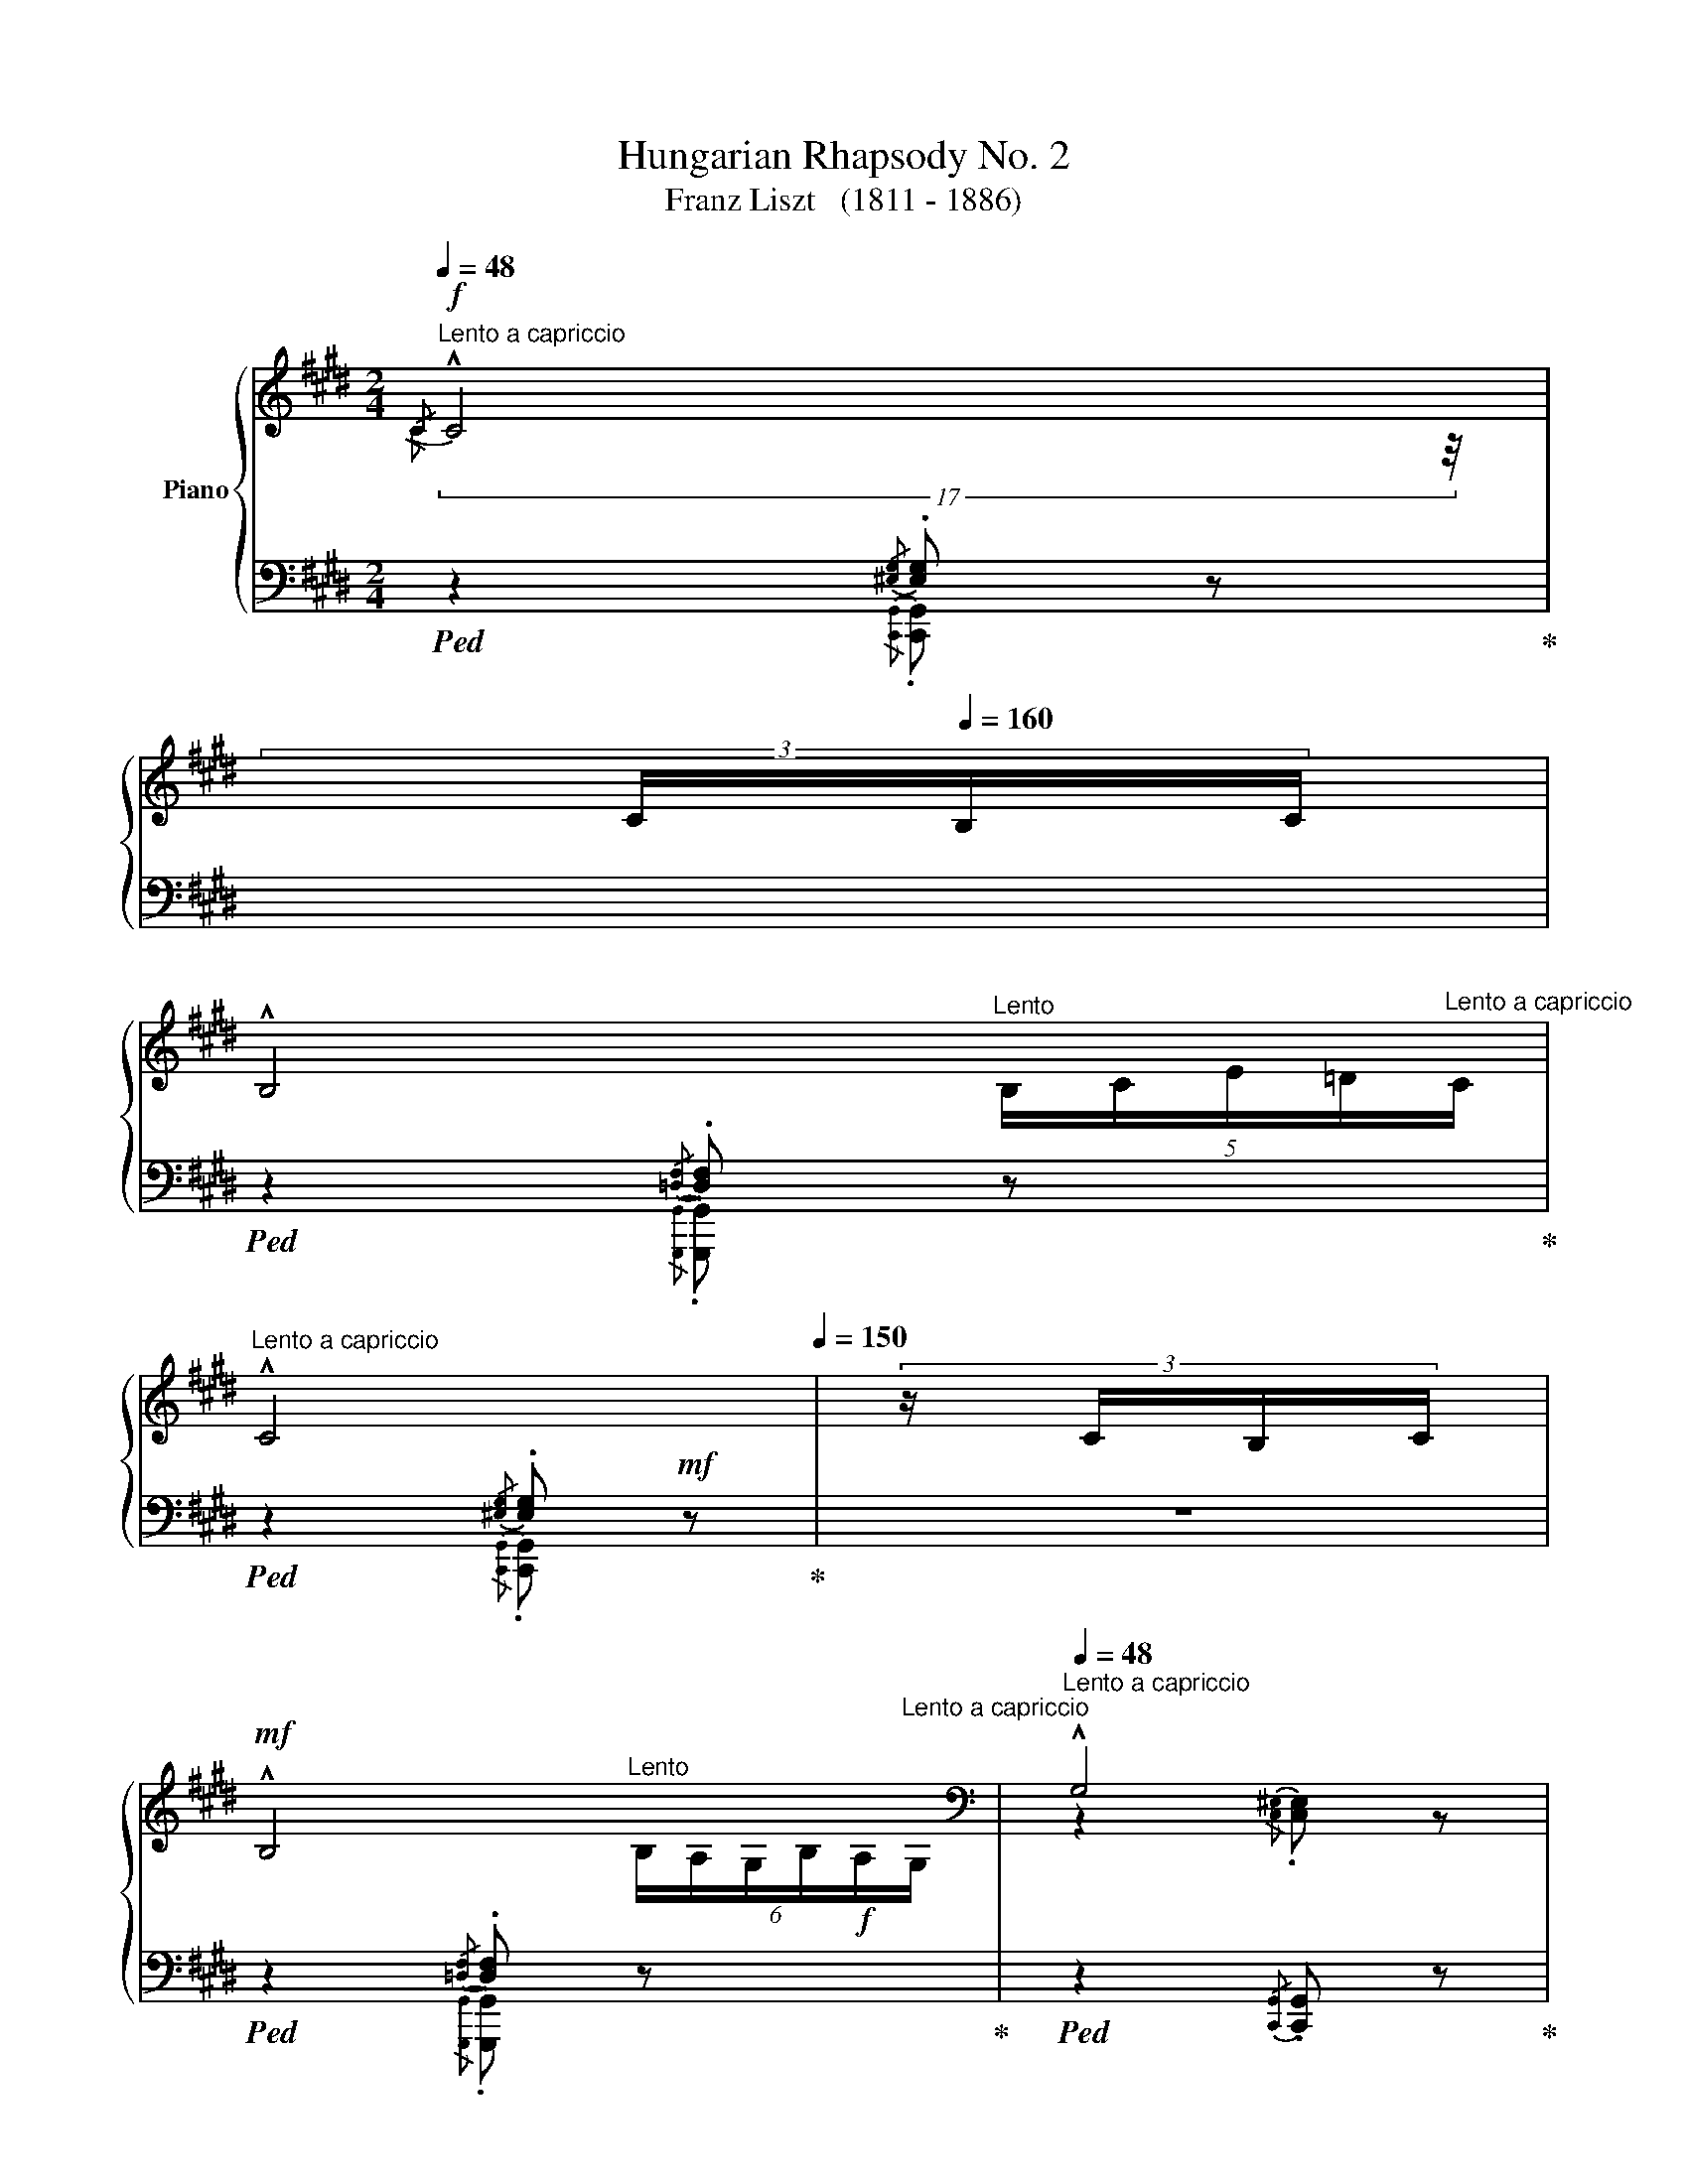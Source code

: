X:1
T:Hungarian Rhapsody No. 2
T:Franz Liszt   (1811 - 1886)
%%score { ( 1 2 5 6 ) | ( 3 4 7 ) }
L:1/8
Q:1/4=48
M:2/4
K:E
V:1 treble nm="Piano"
V:2 treble 
V:5 treble 
V:6 treble 
V:3 bass 
V:4 bass 
V:7 bass 
V:1
"^Lento a capriccio"!f!{/C} !^!C4[Q:1/4=40][Q:1/4=150] | %1
[Q:1/4=180] (3:6:4x/[Q:1/4=80] C/[Q:1/4=160]B,/C/ | %2
[Q:1/4=48][Q:1/4=48] !^!B,4[Q:1/4=20][Q:1/4=48] | %3
[Q:1/4=48]"^Lento a capriccio" !^!C4[Q:1/4=30][Q:1/4=150] | (3:6:4z/ C/B,/C/ | %5
!mf![Q:1/4=48] !^!B,4[Q:1/4=20][Q:1/4=48] |[K:bass][Q:1/4=48]"^Lento a capriccio" !^!G,4 | %7
{/G,} (!^!G,4[Q:1/4=20][Q:1/4=48] |[Q:1/4=40] G,4-) | %9
[Q:1/4=40]"_più riten."[Q:1/4=20][Q:1/4=7] G,2[Q:1/4=20]"^Lento" z2[Q:1/4=48][Q:1/4=10][Q:1/4=48] || %10
[M:2/4]"_l'accompagnamento pesante"[Q:1/4=80]"^Andante Mesto""^Lassan"[Q:1/4=80]"_." z4 | %11
"_." z2 z3/2"^molto expressivo"!mf! G,/4G,/4 |"_." z z !>!C2- | %13
"_."!<(! (C/^B,/C/!<)!D/!>(! E/A,/E/!>)!D/) |"_." C2{/CD} C>^B, |"_." (C7/2 D/) |"_." .E z !>!E2- | %17
[K:treble]"_."!<(! (E/D/!<)!E/F/!>(! G/D/G/F/)!>)! |"_." E2{/EF} E>D | E2!>(! [F,G,^B,G]2!>)! | %20
"_." x z !>![Cc]2- |!f!"_."!<(! ([Cc]/[^B,^B]/[Cc]/[Dd]/!<)!!>(! [Ee]/A/!f![Ee]/!>)![Dd]/) | %22
!f!"_." [Cc] z"_cresc."{/cd} [Cc]>[^B,^B] | [Cc]7/2 [EGBe]/ | .[GBg] z !>!G2 | %25
[Q:1/4=40]"^Grave"{G^^FG} (15:4:15F/E/F/G/^A/B/c/d/e/^^f/g/^a/b/c'/d'/(16:2:16!>!e'/d'/c'/b/a/g/[Q:1/4=40]"^Lento"f/!>!b/=a/g/f/=e/d/c/!>!e/d/ | %26
(4:1:4c/B/^A/G/[Q:1/4=100]"^Grave"!<(!(17:7:11^^FGFE!<)! FBB/B/B/B/B/[Q:1/4=35]"^Lento"[Q:1/4=25]"^Lento"[Q:1/4=29]"^Lento"[Q:1/4=20]"^Lento" | %27
[Q:1/4=80](3:8:3B/[Q:1/4=35]!fermata!B3/4[Q:1/4=80]^A/4 | %28
[Q:1/4=80]"_Andante Mesto"[Q:1/4=80] G2!>(!{G^A} G>^^F | %29
 G2!>)![Q:1/4=40]"_Andante Mesto"[Q:1/4=30] !fermata![B,D] z[Q:1/4=80][Q:1/4=80] | %30
 x z !arpeggio!!^![eg]2- | ([eg]/[df]/[eg]/[fa]/[gb]/[Be]/[fa]/[eg]/) | .[df] z x z/ x/ | %33
 .[df] z !>![Gdg]2 | x z !arpeggio!!^![ce]2- | %35
!<(! (([ce]/[^Bd]/[ce]/!<)![df]/{[ce][df])} ([eg]/z/4[Gc]/4[df]/[ce]/ | .[^Bd])) z x"^." z/ x/ | %37
 [^Bd]2 z2 |[Q:1/4=120]"^capriccioso"!p!"_dolciss."{/ddg-} !tenuto!g2{^Bg-} !tenuto!g2 | %39
{dg-} !tenuto!g2{eg-} !tenuto!g2 |{cg-} g2{cg-} g2 |{eg-} g2{fg-} g2 | %42
{dg-} g{Gg-} g{^Bg-} g{cg-} g |{dg-} g{fg-} g{eg-} g{dg-} g | !trill(!Tg4 | g4 | %46
!p!!8va(! (5:4:5.g/4.d'/4.g'/4.d'/4.g/4 g/4g/4g'/4g/4!<(! ^b/4g'/4b/4g/4 c'/4g'/4c'/4g/4!<)! | %47
!<(! d'/4g'/4d'/4g/4 f'/4g'/4f'/4g/4 e'/4g'/4e'/4g/4 d'/4g'/4d'/4g/4!<)! | %48
!mp! (5:4:5.g/4.c'/4.g'/4.c'/4.g/4 .g/4g/4g'/4g/4 c'/4g'/4c'/4g/4 d'/4g'/4d'/4g/4 | %49
 e'/4g'/4e'/4g/4 g'/4g/4g'/4g/4 f'/4g'/4f'/4g/4 e'/4g'/4e'/4g/4 | %50
 (5:4:5d'/4g'/4a'/4g'/4d'/4 (5:4:5g/4g'/4a'/4g'/4g/4 (5:4:5^b/4g'/4a'/4g'/4g/4 (5:4:5c'/4g'/4a'/4g'/4g/4 | %51
 (5:4:5d'/4g'/4a'/4g'/4g/4 (5:4:5f'/4g'/4a'/4g'/4g/4 (5:4:5e'/4g'/4a'/4g'/4g/4 (5:4:5d'/4g'/4a'/4g'/4g/4 | %52
"^." !trill(!Tg'4- | g'3 x | %54
[Q:1/4=80]"_sempre giocando"!p! .d'/z/4(e'/4.f'/)z/4(g'/4 .a'/)z/4(g'/4.b'/)z/4(a'/4!8va)! | %55
 .g){/G} .[Gg]{/^A}.[Ag]{/^B}.[Bg] |({cd)} .c/z/4^B/4.c/z/4(d/4{e)f} .e/z/4d/4.e/z/4(f/4 | %57
 .^^f/)z/4(g/4.a/)z/4(g/4 .f/)z/4(e/4d/)z/4c/4 | %58
 d'/z/4!8va(!(e'/4.f'/)z/4(g'/4 .a'/)z/4(g'/4.b'/)z/4a'/4 | g'!8va)!{/G} .g{/^A}.[g^a]{/^B}.[g^b] | %60
{cgd'} !trill(!Tc'4 | c'4 |!mp!!<(! !///-![^ec']2 d'2!<)! | %63
!>(! !///-![^ec'] d'!>)!!<(! !///-![ec'] d'!<)! | %64
[Q:1/4=30]"^Grave" (59:16:59[^ec']/4^b/4d'/4c'/4^e'/4d'/4c'/4g/4e/4d/4c/4G/4^E/4G/4c/4d/4e/4g/4c'/4d'/4!8va(!e'/4g'/4c''/4g'/4d''/4c''/4^e''/4d''/4c''/4g'/4e'/4c''/4g'/4e'/4d'/4c'/4e'/4d'/4c'/4g/4e/4!8va)!!mp!c'/4g/4e/4d/4c/4e/4d/4c/4G/4E/4c/4G/4E/4D/4C/4E/4D/4C/4 | %65
[Q:1/4=48]"^come prima"!mf!!mf! !^!C4[Q:1/4=130] | (3:6:4x/ C/[Q:1/4=160]B,/C/ | %67
[Q:1/4=48] !^!B,4[Q:1/4=20][Q:1/4=48] | !^!C4[Q:1/4=130] | (3:6:4x/[Q:1/4=290] C/B,/C/ | %70
[Q:1/4=48] !^!B,4[Q:1/4=20][Q:1/4=48] |[K:bass] !^!G,4 | %72
{/G,} !^!G,4[Q:1/4=20][Q:1/4=20][Q:1/4=48] | G,4- | G,2 x2[Q:1/4=24] | z4[Q:1/4=35]"_riten." | %76
[Q:1/4=48]"_espressivo assai" z2"^ten." [E,G,CE]2 | z2"^ten." [A,CFA]2 | x2 | %79
[Q:1/4=550] (6:12:1z2 |[Q:1/4=46]"^ten." [E,G,CE]2 | z2"^ten." [E,G,CE]2 |[K:treble] z2 [G,B,EG]2 | %83
 z2 !tenuto![A,B,DB]2 | z2 |[Q:1/4=450] x2 |[Q:1/4=46] !tenuto![G,B,EG]2 | z2 [F,G,^B,G]2 | %88
 z2 [EGc-]2 |!<(! [FAc]2!<)! x2 | x2[Q:1/4=450] | (2:8:2C/D/ |[Q:1/4=46] [EGc] x | %93
 .C z (!>![E^^Fce]2 | .[Gcg]) z z2 | %95
!f![Q:1/4=20]"^Allegro" (3:1:1!arpeggio!!>![F^Bda] z/12 (3:1:2x3/4 x/ x/4 x/4 x/4 x/ x2"_accel."[Q:1/4=48]"^Lento" | %96
[Q:1/4=20]"^Allegro"[I:staff +1] (40:8:72g/4[I:staff -1]a/4[I:staff +1]g/4[I:staff -1]a/4[I:staff +1]g/4[I:staff -1]a/4[I:staff +1]g/4[I:staff -1]a/4[I:staff +1]g/4[I:staff -1]a/4[I:staff +1]g/4[I:staff -1]a/4[I:staff +1]g/4[I:staff -1]a/4[I:staff +1]g/4[I:staff -1]a/4[I:staff +1] g/4[I:staff -1]a/4[I:staff +1]g/4[I:staff -1]a/4[I:staff +1]g/4[I:staff -1]a/4[I:staff +1]g/4[I:staff -1]a/4[I:staff +1]g/4[I:staff -1]a/4[I:staff +1]g/4[I:staff -1]a/4[I:staff +1]g/4[I:staff -1]a/4[I:staff +1]g/4[I:staff -1]a/4[I:staff +1] g/4[I:staff -1]a/4[I:staff +1]g/4[I:staff -1]a/4[I:staff +1]g/4[I:staff -1]a/4[I:staff +1]g/4[I:staff -1]a/4[I:staff +1]g/4[I:staff -1]a/4[I:staff +1]g/4[I:staff -1]a/4[I:staff +1]g/4[I:staff -1]a/4[I:staff +1]g/4[I:staff -1]a/4[I:staff +1] g/4[I:staff -1]a/4[I:staff +1]g/4[I:staff -1]a/4[I:staff +1]g/4[I:staff -1]a/4[I:staff +1]g/4[I:staff -1]a/4[I:staff +1]g/4[I:staff -1]a/4[I:staff +1]g/4[I:staff -1]a/4[I:staff +1]g/4[I:staff -1]a/4[I:staff +1]g/4[I:staff -1]a/4 (.a/.g/.^^f/.g/.a/.^a/.b/.^b/) | %97
!p![Q:1/4=80]"_Andante Mesto""_dolce" (.c' z) (!arpeggio!!>![ea-c'-]2 | %98
 [ac']/[g^b]/[ac']/[=bd']/ [c'e']/[ea]/[bd']/[ac']/ | .[gb]) z ([gb]>[^^f^a] | %100
 [gb]) z (!>![c-gc']2 | [cfa]) z [cfa]2- | %102
!<(! ([cfa]/[^eg]/[fa]/!<)![gb]/!>(! [ac']/[cf]/[gb]/[fa]/!>)! | .[=eg]) z ([eg]>[d^^f] | %104
 [eg]3) z | z2!>(! [=df]>[c^e]!>)! | [=df] z z2 | z2!sfz! [F=d]>[^Ec] |!>(! [F=d]7/2 [=Ec]/!>)! | %109
[Q:1/4=40]"_più piano"[Q:1/4=80] .[Ec] z [EAc]2- | ([EAc]/[G^B]/[Ac]/[=Bd]/ [ce]/[EA]/[Bd]/[Ac]/ | %111
 .[GB]) z ([GB]>[^^F^A]) | .[GB] z !>![C-Gc]2 | [CFA] z [CFA]2- | %114
"^dimin." ([CFA]/[^EG]/[FA]/[GB]/{[FA][GB]} [Ac]/[CF]/[GB]/[FA]/ | [=EG]) z [EG]>[D^^F] | [EG]3 z | %117
[Q:1/4=75]"_rit." z2 [=DF]>[^C^E] | [=DF] z z2 | z2[K:bass] (!>![F,A,]>[^E,G,]) | %120
!>(! [F,A,]4-!>)! | [F,A,]2 [^B,,=D,F,G,]2 | %122
[Q:1/4=48]"_un poco marc. rallent." z2 !tenuto![C,^E,G,]2 |[Q:1/4=140] x4 | %124
[Q:1/4=48] z2 !tenuto![=D,F,G,]2[Q:1/4=20]"^Lento"[Q:1/4=48]"^Lento a capriccio" | %125
 z2 !tenuto![C,^E,G,]2 |[Q:1/4=135] x4 | %127
[Q:1/4=48] z2 !tenuto![=D,F,G,]2[Q:1/4=20]"^Lento"[Q:1/4=48]"^Lento a capriccio" | %128
 z2"_morendo"!mf!!<(! !tenuto![C,^E,G,]2!<)! | z2 !tenuto![^B,,^D,F,G,]2 | [G,,C,^E,G,]4- | %131
!>(! !fermata![G,,C,E,G,]2"^Lunga\npausa" !fermata!z2!>)! |] %132
[K:treble][Q:1/4=144]"^Friska\nVivace"[Q:1/4=144]!mf!"_pp""_una corda"{cgc'-} !tenuto!c'4 | %133
{cgc'-} !tenuto!c'4 |{cfc'-} !tenuto!c'4 |{cac'-} !tenuto!c'4 |{cgc'-} !tenuto!c'4 | %137
{cgc'-} !tenuto!c'4 |{cfc'-} !tenuto!c'4 |{cfc'-} !tenuto!c'4 |"_pp"{cgc'-} !tenuto!c'4 | %141
{cgc'-} !tenuto!c'4 |{cfc'-} !tenuto!c'4 |{cac'-} !tenuto!c'4 |{cgc'-} !tenuto!c'4 | %145
{cgc'-} !tenuto!c'4 |{cfc'-} !tenuto!c'4 |{cac'-} !tenuto!c'4 | %148
{gc'} (!tenuto!g>c)!pp!!mf!!tenuto!c'>c |{gc'} !tenuto!g>c!tenuto!c'>c | %150
{fc'} !tenuto!f>c!tenuto!c'>c |{ac'} !tenuto!a>c!tenuto!c'>c |{gc'} !tenuto!g>c!tenuto!c'>c | %153
{gc'} !tenuto!g>c!tenuto!c'>c |{fc'} !tenuto!f>c!tenuto!c'>c |{ac'} !tenuto!a>c!tenuto!c'>c | %156
[Q:1/4=120]"^non tanto presto," z/ c/c/c/c/c/c/c/ |"^capricciosamente" z/ c/c/c/ z/ c/c/c/ | %158
 z/ c/c/c/c/c/c/ z/ | z/ c/c/c/ z/ c/c/c/ | z/ c/c/c/c/c/c/ x/ | z/ c/c/c/ z/ c/c/c/ | %162
 z/ c/c/c/c/c/c/ x/ | z/ c/c/c/ z/ c/c/c/ | z/ c/c/c/c/c/c/c/ | z/ c/c/c/ z/ c/c/c/ | %166
 z/ c/c/c/!tenuto!c/c/c/ x/ | !tenuto![Aa]2 !tenuto![Ff]2 | [Gg]2 x [Bb] | z/ c/c/c/ z/ c/c/c/ | %170
 z/ c/c/c/!tenuto!c/c/c/ x/ | [Aa]2 [Ff]2 | %172
[Q:1/4=121]"^poco a poco accelerando e crescendo"!mf! c'/c/c/c/ c'/!mf!c/c/c/ | %173
[Q:1/4=122]"^accel." c'/c/c/c/ c'/c/c/c/ |[Q:1/4=123]"^accel." c'/c/c/c/ c'/c/c/c/ | %175
[Q:1/4=124]"^accel.""^HERE@#@#@#" c'/c/c/c/ c'/c/c/c/ |[Q:1/4=125]"^accel." c'/c/c/c/ c'/c/c/c/ | %177
[Q:1/4=126]"^accel." c'/c/c/c/ c'/c/c/c/ |[Q:1/4=127]"^accel." c'/c/c/c/ c'/c/c/c/ | %179
[Q:1/4=128]"^accel." c'/c/c/c/ c'/c/c/c/ |[Q:1/4=129]"^accel."!f! c'/c/c'/c'/.c''/.c'/.c'/.c/ | %181
[Q:1/4=130]"^accel." c'/c/c/c/ c'/c/c/c/ |[Q:1/4=131]"^accel." c'/c/c'/c'/.c''/c'/c'/c/ | %183
[Q:1/4=132]"^accel." c'/c/c/c/ c'/c/c/c/ |[Q:1/4=133]"^accel." c'/c/c'/c'/.c''/c'/c'/c/ | %185
[Q:1/4=134]"^accel." c'/c/c/c/ c'/c/c/c/ |[Q:1/4=135]"^accel." c'/c/c'/c'/.c''/c'/c'/c/ | %187
[Q:1/4=136]"_accel." c'/c/c/c/ c'/c/c/c/ |[Q:1/4=137]"^crescendo molto" c'/c/c'/c'/.c''/c'/c'/c/ | %189
[Q:1/4=138]"_accel." c'/c/c'/c'/.c''/c'/c'/c/ |[Q:1/4=139]"_accel." c'/c/c'/c'/.c''/c'/c'/c/ | %191
[Q:1/4=139]"_accel." c'/c/c'/c'/.c''/c'/c'/c/ || %192
[K:F#][M:2/4][Q:1/4=144]"^Tempo giusto - Vivace"!f!"_staccato, forte ma leggiero" .[^Be^b].[cgc']!>![=Be=b]>[cc'] | %193
 .[^Be^b].[cgc']!>![=Be=b]>[cc'] | .[^B^^g^b].[cac']!>![Afa]>[cc'] | %195
 .[^B^^g^b].[cac']!>![Afa]>[cc'] | .[^B^b].[cgc'].[d=bd']>[cgc'] | %197
 .[^B^b].[c^gc']!>![d=bd']>[cgc'] | .[^B^^g^b].[cac']!>![faf']>[cc'] | %199
 .[^B^^g^b].[cac']!>![faf']>[cc'] |"_simile" .[^Be^b].[cc']!>![=Be=b]>[cc'] | %201
 .[^Be^b].[cc']!>![=Be=b]>[cc'] | .[^B^^g^b].[cac']!>![Afa]>[cac'] | .[^B^^g^b].[cac'][Afa]>[cc'] | %204
!p!!ff! .[^B^b].[cgc']!>![d=bd']>[cgc'] |!pp!!ff! .[^B^b].[cgc']!>![d=bd']>[cgc'] | %206
 .[^B^^g^b].[cac']!>![faf']>[cc'] |!pp!!p! .[^B^^g^b].[cac']!>![faf']>[cc'] | %208
 .[dbd'].[fb].[df].[Bd] | .[df].[fb].[bd'].[d'f'] | .[cac'].[fa].[cf].[Ac] | %211
 .[cf].[fa] !tenuto![cfac']2 |!p! !arpeggio!.[dfbd'].[fb].[df].[Bd] | .[df].[fb].[bd'].[d'f'] | %214
 .[ac'].[fa].[cf].[Ac] | .[cf].[fa] !tenuto![cfac']2 | %216
[Q:1/4=160]"^Più mosso"!p!!mf!!8va(! .^b .c' =bc' | .^b .c' =bc' | .^b .c' ac' | .^b .c' ac' | %220
 .^b .c' !>!e'c' | .^b .c' !>!e'c' | .a .c' !>!f'c' | .a .c' !>!f'c' | %224
!mf!"^leggieriss.""_stacc." .d'/c''/.b/c''/.a/c''/.b/c''/ | .d'/c''/.b/c''/.f'/c''/.d'/c''/ | %226
 .c'/c''/.a/c''/.^^g/c''/.a/c''/ | .c'/c''/.a/c''/.f'/c''/.c'/c''/ | d'/c''/b/c''/a/c''/b/c''/ | %229
 d'/c''/b/c''/f'/c''/d'/c''/ | c'/c''/a/c''/^^g/c''/a/c''/ | c'/c''/a/c''/f'/c''/c'/c''/ | %232
!p!!mp!!mp! [be']/c''/[c'g']/c''/ [be']/c''/[c'g']/!mp!!mp!c''/ | %233
 [be']/c''/[c'g']/c''/ [be']/c''/[c'g']/c''/ | [af']/c''/[c'a']/c''/ [af']/c''/[c'a']/c''/ | %235
 [af']/c''/[c'a']/c''/ [af']/c''/[c'a']/c''/ | [be']/c''/[c'g']/c''/ [be']/c''/[c'g']/c''/ | %237
 [be']/c''/[c'g']/c''/ [be']/c''/[c'g']/c''/ | [af']/c''/[c'a']/c''/ [af']/c''/[c'a']/c''/ | %239
 [af']/c''/[c'a']/c''/ [af']/c''/[c'a']/c''/ | [be']/c''/[c'g']/c''/ [be']/c''/[c'g']/c''/ | %241
!p!!<(! [be']/c''/[c'g']/c''/!<)! !>![ec'e']2 | [af']/c''/[c'a']/c''/ [af']/c''/[c'a']/c''/ | %243
!p!!p!!<(! [af']/c''/[c'a']/c''/!<)! !>![fc'f']2 | [be']/c''/[c'g']/c''/ [be']/c''/[c'g']/c''/ | %245
!p!!p!!<(! [be']/c''/[c'g']/c''/!<)! !>![ec'e']2 | [af']/c''/[c'a']/c''/ [af']/c''/[c'a']/c''/ | %247
!p!!p!!p!!<(! [af']/c''/[c'a']/c''/!<)! !>![fc'f']2 |"^stacc."{/b} .d''!8va)! z !>!g2- | .g.a.b.g | %250
{/a} .c'' z !>!f2- | .f.g.a.f | .e.f.g.a | .b.c'.d'.e' |!8va(!{f'g'} .f'.e'.f'.g' | .a'.g'.a'.f' | %256
{be'g'} .d''!8va)! z !>![eg]2- | [eg].[fa].[gb].[eg] |{ac'f'} .c'' z !>![Af]2- | %259
 [Af].[Bg].[ca].[Af] | .[Ge].[Af].[Bg].[ca] | .[db].[ec'].[fd'].[ge'] | %262
!8va(! .[af'].[ge'].[af'].[bg'] | .[c'a'].[bg'].[c'a'].[af'] | %264
"_stacc. sempre"{d'a'} .f''!8va)! z !>![Fd]2- | [Fd].[Ge].[Af].[Fd] | %266
!8va(!({c'g')} .e''!8va)! z !>![Ec]2- | [Ec].[Fd].[Ge].[Ec] |!<(! .[D^B].[Ec].[Fd].[Ge] | %269
 .[Af].[^Bg].[ca].[d^b] | .[ec']!<)!.[d^b].[ec'].[fd'] | .[ge'].[fd'].[ge'].[ec'] | %272
!8va(!({d'a')} .f''!8va)! z !>![Fd]2- | [Fd].[Ge].[Af].[Fd] | %274
!8va(!({c'g')} .e'' z!8va)! !>![Ec]2- | [Ec].[Fd].[Ge].[Ec] | .[D^B].[Ec].[Fd].[Ge] | %277
[Q:1/4=160]"^stringendo con strepito" .[Af].[^Bg].[ca].[d^b] |!f! !>![cec'][^B^b][=d=d'][cc'] | %279
"^con strepito"!<(! [^d^d'][=d=d'][=e=e'][^d^d']!<)! |[^e^e'][=e=e'][ff'][^e^e'] | %281
!f!!8va(![=g=g'][ff'][^g^g'][=g=g'] |"_cresc." [=a=a'][^g^g'][^a^a'][=a=a'] | %283
[bb'][aa'][bb'][^b^b'] | [c'c''][^b^b']!<(!!>![c'e'c''][bf'b']!<)! | %285
!>![c'e'c''][^bf'^b']!>![c'e'c''][bf'b'] | %286
!ff!!<(! !wedge![c'e'c'']!8va)! !wedge![^B^b]!wedge![cc']!<)!!ff!!wedge![Bb] | %287
!<(! !wedge![cc'] !wedge![^B,^B]!wedge![Cc]!<)!!wedge![B,B] | %288
[Q:1/4=160]"^a tempo" !^![Cc]2 !^![Ee]2 | !^![Aa]3 [Gg] | .[FAcf].[Ee].[=E=e]!arpeggio!.[DFAd] | %291
 .[=D=d].[CFAc].[^B,^B]!arpeggio!.[CFAc] | !^![Cc]2 !^![Ee]2 | !^![Aa]3 [Gg] | %294
 .[FAcf].[Ee].[Dd].[CFAc] | !>![FAcf]2 !>![Acfa]2 | %296
!8va(! [be']/c''/[c'g']/c''/ [^be']/c''/[c'g']/c''/ | %297
 [be']/c''/[c'g']/c''/ [^be']/c''/[c'g']/c''/ |!<(! [af']/c''/[c'a']/c''/ [^bf']/c''/[c'a']/c''/ | %299
 [af']/c''/[c'a']/c''/ [^bf']/c''/[c'a']/c''/!<)! | [=be']/c''/[c'g']/c''/ [^be']/c''/[c'g']/c''/ | %301
 [=be']/c''/[c'g']/c''/ [^be']/c''/[c'g']/c''/ |!<(! [af']/c''/[c'a']/c''/ [^bf']/c''/[c'a']/c''/ | %303
 [af']/c''/[c'a']/c''/ [af']/c''/!<)![c'a']/c''/ | %304
!mf! [be']/c''/[c'g']/c''/ [be']/c''/[c'g']/c''/ | [be']/c''/[c'g']/c''/ !>![ec'e']2 | %306
 [af']/c''/[c'a']/c''/ [af']/c''/[c'a']/c''/ |"_marc." [af']/c''/[c'a']/c''/ !>![fc'f']2 | %308
 [be']/c''/[c'g']/c''/ [be']/c''/[c'g']/c''/ | [be']/c''/[c'g']/c''/ !>![ec'e']2 | %310
 [af']/c''/[c'a']/c''/ [af']/c''/[c'a']/c''/ | [af']/c''/[c'a']/c''/ !>![fc'f']2 | %312
"_accel.""_stacc." .d'/c''/.b/c''/ .a/c''/.b/c''/ | .d'/c''/.b/c''/ .f'/c''/.d'/c''/ | %314
 c'/c''/a/c''/ ^^g/c''/a/c''/ | c'/c''/a/c''/ f'/c''/c'/c''/ | %316
!pp!!p!!p! d'/c''/b/c''/ a/c''/b/c''/ | d'/c''/b/c''/ f'/c''/d'/c''/ | %318
 c'/c''/a/c''/ ^^g/c''/a/c''/ | c'/c''/a/c''/ f'/c''/!8va)! z | %320
[K:bass]"_senza pedal"!p!"^sotto""_sopra""_staccato e leggriero sempre"!mf! .C,.D,.E,.F, | %321
{/A,} .G,.^^F,.G,.E, | .F,.G,.A,.B, |{/D} .C.^B,.C.A, | .=B,{/^^C}.D .G,{/A,}.B, | %325
 .E,{/^^F,}.G, .C,{/^^D,}.E, | .F,{/^^G,}.A, .C,{/E,}.F, | .A,,{/^B,,}.C, .F,, z | %328
[K:treble]"_leggiero" .[Cc].[Dd].[Ee].[Ff] |{/a} .[Gg].[^^F^^f].[Gg].[Ee] | .[Ff].[Gg].[Aa].[Bb] | %331
{/d'} .[cc'].[^B^b].[cc'].[Aa] | .b{/^^c'}.d' .g{/a}.b | .e{/^^f}.g .c{/^^d}.e | %334
 .f{/^^g}.a .c{/e}.f | .A{/^B}.c !tenuto![A,F]2 | %336
[K:bass]"^sotto""_sopra""_stacc. e legg."!mp! .G,,.A,,.^B,,.C, |{/E,} .D,.^^C,.D,.^B,, | %338
 .C,.D,.E,.F, |{/A,} .G,.^^F,.G,.E, | .F,{/^^G,}.A, .D,{/^E,}.F, | %341
 .^B,,{/^^C,}.D, .G,,{/=B,,}.^B,, | .C,{/^^D,}.E,.G,,{/^B,,}.C, | .E,,{/^^F,,}.G,, .C,,2 | %344
[K:treble]!p!!mf! .[G^Bg].[Aca].[Bd^b].[cec'] | .[dfd'].[^^ce^^c'].[dfd'].[^Bd^b] | %346
 .[cec'].[dgd'].[ec'e'].[fd'f'] | .[ge'g'].[^^f^^d'^^f'].[ge'g'].[ec'e'] | %348
!8va(! .f'{/^^g'}.a' .d'{/e'}.f'!8va)! | .^b{/^^c'}.d' .g{/^^a}.b | .c'{/^^d'}.e' .g{/^b}.c' | %351
 .e{/^^f}.g !tenuto!c2 |!mf!!<(!!8va(! .[g^bg'].[ac'a'].[bd'^b'].[c'e'c''] | %353
 .[d'f'd''].[^^c'e'^^c''].[d'f'd'']!<)!.[^bd'^b'] |!<(! [c'e'c''][d'g'd''][e'c''e''][f'd''f''] | %355
 [g'e''g''][^^f'^^d''^^f''][g'e''g'']!<)![e'c''e''] |{/^^g'} .a'.f'{/e'} .f'.d' | %357
{/^^c'} .d'.^b{/=b} .^b.g!8va)! | %358
[Q:1/4=165]"^stringendo"!f!!<(! [c^ec'][=df=d'][^d^^f^d']!<)![=eg=e'] | %359
!>(![=f=a=f'][=eg=e'][^d^^f^d']!>)![=d^f=d'] |!<(! [^d^^f^d'][=eg=e'][^e^^g^e'][^f^af'] | %361
!>(! [=gb=g'][faf'][^eg^e']!<)![=e^g=e']!>)! |!<(! [^e^^g^e'][faf'][=gb=g']!<)![^g^b^g'] | %363
!8va(!!>(! [=ac'=a'][g^bg'][=g=b=g']!>)![f^af'] |!<(! [=gb=g'][^g^b^g'][=ac'=a'][^a^^c'^a'] | %365
[bd'b'][^b^^d'^b'][c'^e'c''][=d'f'=d''] | [^d'^^f'^d'']!<)![=e'g'=e''][=f'=a'=f''][e'g'e''] | %367
[d'^^f'd''][=d'^f'=d''][c'^e'c''][=c'=e'=c''] | [bd'b'][^a^^c'^a'][=a^c'=a'][^a^^c'^a'] | %369
!<(! [bd'b'][^b^^d'^b'][c'^e'c''][=d'f'=d'']!<)! | %370
[^d'^^f'^d''][=e'g'=e'']!>![=f'=a'=f''][e'g'e''] |[d'^^f'd''][=d'^f'=d''][c'e'c''][^bf'^b'] | %372
 !>![c'e'c''][^bf'^b']!>![c'e'c''][bf'b'] | %373
!ff! !wedge![c'e'c'']!8va)!!<(! !wedge![^B^b]!wedge![cc']!wedge![Bb]!<)! | %374
!<(! !wedge![cc'] !wedge![Cc]!wedge![=D=d]!<)!!wedge![^D^d] | %375
[Q:1/4=160]"^a tempo""_brio assai" !^![=E=e]2 !^![Gg]2 | [cc']3 [Bb] | %377
 .[=Ac=e=a].[Gg].[=G=g]!arpeggio!.[FAcf] | .[=F=f]!arpeggio!.[=E=Ac=e].[^D^d]!arpeggio!.[EAce] | %379
 !^![=E=e]2 !^![Gg]2 | !^![cc']3 [Bb] | .[=Ac=e=a].[Gg].[Ff].[EAce] | !>![=Ac=e=a]2 !>![ceac']2 | %383
!8va(! [=d'g']/=e''/[=e'b']/e''/ [d'g']/e''/[e'b']/e''/ | %384
 [=d'g']/=e''/[=e'b']/e''/ [d'g']/e''/[e'b']/e''/ | %385
!<(! [c'=a']/=e''/[=e'c'']/e''/ [c'a']/e''/[e'c'']/e''/!<)! | %386
 [c'=a']/=e''/[=e'c'']/e''/ [c'a']/e''/[e'c'']/e''/ | %387
 [=d'g']/=e''/[=e'b']/e''/ [d'g']/e''/[e'b']/e''/ | %388
 [=d'g']/=e''/[=e'b']/e''/ [d'g']/e''/[e'b']/e''/ | %389
!<(! [c'=a']/=e''/[=e'c'']/e''/ [c'a']/e''/[e'c'']/e''/!<)! | %390
 [c'=a']/=e''/[=e'c'']/e''/ [c'a']/e''/[e'c'']/e''/ | %391
"^sempre"!ff!"_stacc." ([f'=d'']/4=e''/4.f''/4) z/4 z ([=d'b']/4c''/4.d''/4) z/4 z | %392
 ([bg']/4=a'/4.b'/4) z/4 z ([g=e']/4f'/4.g'/4) z/4 z!8va)! | %393
!<(! (14:8:14(=A/B/c/=d/=e/f/g/=a/b/c'/=d'/=e'/f'/g'/ | %394
!8va(!(11:8:9=a'/b'/c''/!<)!=d''/=e''/f''/g''/ .=a'') .[a'c''] | %395
!8va(! ([f'=d'']/4=e''/4.f''/4) z/4 z ([=d'b']/4c''/4.d''/4) z/4 z!8va)! | %396
!8va(! ([bg']/4=a'/4.b'/4) z/4 z ([g=e']/4f'/4.g'/4) z/4 z!8va)! | %397
!<(! (14:8:14(=A/B/c/)=d/=e/f/g/=a/b/c'/=d'/!8va(!=e'/f'/g'/!<)! | %398
(11:8:9=a'/b'/c''/=d''/=e''/f''/g''/!wedge!=a'' z | %399
"_stacc."!8va(! ([^d'b']/4c''/4.d''/4) z/4 z ([bg']/4a'/4.b'/4) z/4 z | %400
 ([ge']/4f'/4.g'/4) z/4 z ([ec']/4d'/4.e'/4)!8va)! z/4 z | %401
!<(! (14:8:14(F/G/A/B/c/d/e/f/g/a/b/c'/d'/e'/!<)! | %402
!8va(!(11:8:9f'/g'/a'/b'/c''/d''/)e''/ .f'' .[f'a'] | %403
!8va(! ([d'b']/4c''/4.d''/4) z/4 z ([bg']/4a'/4.b'/4) z/4 z | %404
 ([ge']/4f'/4.g'/4) z/4 z ([ec']/4d'/4.e'/4)!8va)! z/4 z | %405
!<(! (3F/G/A/(3B/c/d/(3e/f/g/(3a/b/c'/!<)! | %406
(3d'/e'/!8va(!f'/(3g'/a'/b'/(3c''/d''/c''/(3^b'/c''/d''/ | e''/c''/c''/c''/ e'/c''/c''/c''/ | %408
 e''/c''/c''/c''/ e'/c''/c''/c''/ | f''/c''/c''/c''/ f'/c''/c''/c''/ | %410
 f''/c''/c''/c''/ f'/c''/c''/c''/ | e''/c''/c''/c''/ e'/c''/c''/c''/ | %412
 e''/c''/c''/c''/ e'/c''/c''/c''/ | f''/c''/c''/c''/ f'/c''/c''/c''/ | %414
 f''/c''/c''/c''/ f'/c''/c''/c''/ | e''/c''/c''/c''/ e'/c''/c''/c''/ | %416
 e''/c''/c''/c''/ e'/c''/c''/c''/ | e''/c''/c''/c''/ e'/c''/c''/c''/ | %418
 e''/c''/c''/c''/ e'/c''/c''/c''/ |"_dim. sempre" e''/c''/c''/c''/ e'/c''/c''/c''/ | %420
 e''/c''/c''/c''/ e'/c''/c''/c''/ | e''/c''/c''/c''/ e'/c''/c''/c''/ | %422
 e''/c''/c''/c''/ e'/c''/c''/c''/ |[Q:1/4=144]"^Vivace"!p! f''!8va)! z (f2 | %424
[Q:1/4=137]"^Vivace" !>!=a4) |[Q:1/4=130]"^Vivace" .gz/(=a/.b)z/(d'/ | %426
[Q:1/4=123]"^Vivace" .c') z/ c/.^d z/ ^e/ |[Q:1/4=111]"^Vivace" x z/ x/ x z/ x/ | %428
[Q:1/4=109]"^Vivace" !^!=a4 |[Q:1/4=102]"^Vivace" x z/ x/ x z/ x/ | %430
[Q:1/4=95]"_Vivace" x z/ x/ x z/ x/ |[Q:1/4=88]"_Vivace" x z/ x/ x z/ x/ | %432
[Q:1/4=81]"_Vivace"{fg} .=a z a2 |[Q:1/4=79]"_più rienuto""^cadenza ad lib." x z/ x/ x z/ x/ | %434
[Q:1/4=40]"_Vivace" !fermata!c'4 || %435
[K:bass]"^martellato"[Q:1/4=200]"^Prestissimo""_staccato"[I:staff +1] C,,/[I:staff -1][C,C]/[I:staff +1]D,,/[I:staff -1][D,D]/[I:staff +1]E,,/[I:staff -1][E,E]/[I:staff +1]F,,/[I:staff -1][F,F]/ | %436
[I:staff +1] !tenuto![G,,C,]/[I:staff -1]!tenuto![G,CG]/[I:staff +1]^^F,,/[I:staff -1][^^F,^^F]/[I:staff +1]G,,/[I:staff -1][G,G]/[I:staff +1]E,,/[I:staff -1][E,E]/ | %437
[I:staff +1] F,,/[I:staff -1][F,F]/[I:staff +1]G,,/[I:staff -1][G,G]/[I:staff +1]A,,/[I:staff -1][K:treble][A,A]/[I:staff +1]B,,/[I:staff -1][B,B]/ | %438
[I:staff +1] !tenuto![C,F,]/[I:staff -1]!tenuto![CFc]/[I:staff +1]^B,,/[I:staff -1][^B,^B]/[I:staff +1]C,/[I:staff -1][Cc]/[I:staff +1]A,,/[I:staff -1][A,A]/ | %439
[I:staff +1] =B,,/[I:staff -1][=B,=B]/[I:staff +1]D,/[I:staff -1][Dd]/[I:staff +1]G,,/[I:staff -1][G,G]/[I:staff +1]B,,/[I:staff -1][B,B]/ | %440
[I:staff +1] E,,/[I:staff -1][E,E]/[I:staff +1]G,,/[I:staff -1][G,G]/[I:staff +1]C,,/[I:staff -1][K:bass][C,C]/[I:staff +1]E,,/[I:staff -1][E,E]/ | %441
[I:staff +1] F,,/[I:staff -1][F,F]/[I:staff +1]A,,/[I:staff -1][A,A]/[I:staff +1]C,,/[I:staff -1][C,C]/[I:staff +1]F,,/[I:staff -1][F,F]/ | %442
[I:staff +1] A,,,/[I:staff -1][A,,A,]/[I:staff +1]C,,/[I:staff -1][C,C]/[I:staff +1][F,,,F,,]/[I:staff -1][F,F]/[I:staff +1][A,,,A,,]/[I:staff -1][K:treble][A,A]/ | %443
[I:staff +1] [C,,E,,C,]/!ff!"^cresc."[I:staff -1][CEGc]/[I:staff +1][D,,D,]/[I:staff -1][Dd]/[I:staff +1][E,,E,]/[I:staff -1][Ee]/[I:staff +1][F,,F,]/[I:staff -1][Ff]/ | %444
[I:staff +1] !>![G,,C,G,]/[I:staff -1]!>![Gcg]/[I:staff +1][^^F,,^^F,]/[I:staff -1][^^F^^f]/[I:staff +1][G,,^^C,G,]/[I:staff -1][Gcg]/[I:staff +1][E,,E,]/[I:staff -1][Ee]/ | %445
[I:staff +1] [F,,A,,C,F,]/[I:staff -1][FAcf]/[I:staff +1][G,,G,]/[I:staff -1][Gg]/[I:staff +1][A,,A,]/[I:staff -1][Aa]/[I:staff +1][B,,B,]/[I:staff -1][Bb]/ | %446
[I:staff +1] !>![C,F,C]/[I:staff -1]!>![cfc']/[I:staff +1][^B,,^B,]/[I:staff -1][^B^b]/[I:staff +1][C,F,C]/[I:staff -1][cfc']/[I:staff +1][A,,A,]/[I:staff -1][Aa]/ | %447
!<(![I:staff +1] [C,E,G,C]/"^più cresc."[I:staff -1][cegc']/[I:staff +1][D,D]/[I:staff -1][dd']/[I:staff +1][E,E]/[I:staff -1][ee']/[I:staff +1][F,F]/[I:staff -1][ff']/!<)! | %448
!8va(![I:staff +1] !>![Gcg]/[I:staff -1]!>![gc'g']/[I:staff +1][^^F^^f]/[I:staff -1][^^f^^f']/[I:staff +1][Gcg]/[I:staff -1][gc'g']/[I:staff +1][Ee]/[I:staff -1][ee']/ | %449
!<(![I:staff +1] [FAcf]/[I:staff -1][fac'f']/[I:staff +1][Gg]/[I:staff -1][gg']/[I:staff +1][Aa]/[I:staff -1][aa']/[I:staff +1][Bb]/[I:staff -1][bb']/ | %450
[I:staff +1] !>![cfc']/[I:staff -1]!>![c'f'c'']/[I:staff +1][^B^b]/[I:staff -1][^b^b']/[I:staff +1][cfc']/[I:staff -1][c'f'c'']/[I:staff +1][Aa]/[I:staff -1][aa']/!<)! | %451
!ff![I:staff +1] [=B=b]/[I:staff -1]!>![=b=b']/[I:staff +1][dd']/[I:staff -1][d'd'']/[I:staff +1][Gg]/[I:staff -1][gg']/[I:staff +1][Bb]/[I:staff -1][bb']/!8va)! | %452
[I:staff +1] [E,E]/[I:staff -1][ee']/[I:staff +1][G,G]/[I:staff -1][gg']/[I:staff +1][C,C]/[I:staff -1][cc']/[I:staff +1][E,E]/[I:staff -1][ee']/ | %453
[I:staff +1] [A,,A,]/[I:staff -1][Aa]/[I:staff +1][C,C]/[I:staff -1][cc']/[I:staff +1][F,,F,]/[I:staff -1][Ff]/[I:staff +1][A,,A,]/[I:staff -1][Aa]/ | %454
[I:staff +1] !>![D,,D,]/[I:staff -1][Dd]/[I:staff +1][F,,F,]/[I:staff -1][Ff]/[I:staff +1][B,,,B,,]/[I:staff -1][B,B]/[I:staff +1][D,,D,]/[I:staff -1][Dd]/ | %455
[I:staff +1] !>![G,,,G,,]/[I:staff -1][G,G]/[I:staff +1][B,,,B,,]/[I:staff -1][B,B]/[I:staff +1][E,,,E,,]/[I:staff -1][K:bass][E,E]/[I:staff +1][G,,,G,,]/[I:staff -1][G,G]/ | %456
[I:staff +1] !>!C,,/[I:staff -1][C,C]/[I:staff +1]E,,/[I:staff -1][E,E]/[I:staff +1]A,,,/[I:staff -1][A,,A,]/[I:staff +1]C,,/[I:staff -1][C,C]/ | %457
[I:staff +1] [F,,,F,,]/[I:staff -1]F,/[I:staff +1][A,,,A,,]/[I:staff -1]A,/[I:staff +1]D,,/[I:staff -1]D,/[I:staff +1]F,,/[I:staff -1]F,/ | %458
[Q:1/4=60]"_Lento" B,, z[Q:1/4=100]"_Maestoso" !fermata!z2 | %459
[K:treble]!ff![Q:1/4=60]"_Lento"{/[DBd]} !>![DBd]2[Q:1/4=60]"_Maestoso"{/[EGBe]} !>![EGBe]2 | %460
[Q:1/4=120]"_Moderato"{/[FAcf]} !^![FAcf]4 |[Q:1/4=184]"^Presto"!8va(! x z x!8va)! z | %462
 !wedge![F,F] z[Q:1/4=92]"^Presto" !fermata!z2!8va)!!8va)!!8va)! |] %463
V:2
{/C} (17:16:2x4 z/4 | x4 | x3"^Lento" (5:2:5B,/C/E/=D/"^Lento a capriccio"C/ | x4 | x4 | %5
 x3"^Lento" (6:2:6B,/A,/G,/B,/!f!A,/"^Lento a capriccio"G,/ |[K:bass] z2{/[C,^E,]} .[C,E,] z | %7
 x3"^Lento""^poco rit."!>(! (3:1:6G,/A,/G,/B,/A,/"^Lento a capriccio"G,/!>)! | %8
 z x{/[C,D,]} .[C,D,] x | .[^B,,D,F,] z !fermata!z2 ||[M:2/4] x4 | x4 | .C x [E,G,] z | %13
 x2 !arpeggio![F,A,] x | x2 [E,G,] x | x2 [E,G,] x | x2 [G,B,] z |[K:treble] x2 [A,B,] x | %18
 x2 [G,B,] x | x2 E>D |{G,CEG} .c x [EG] z | [FA] x3 | x2 G x | z2 [EG] x | x4 | x3 | x4 | x4 | %28
 x3/2 x/4 x/4 [B,D] x | x3 (2:1:3x"_Andante Mesto" G/G/ | .[eg] x B z | x4 | %32
 x3/2 (3:1:3f/f/g/ .[df] x/ ([^^c^e]/ | x4 | .[ce]) x G z | x4 | %36
 x3/2 (3:1:3(d/d/e/ .[^Bd]) x/ x/4 [^Ac]/4 | x4 | (d>G^B>c) | (d>fe>d) | (c>G)c>d | (e>g)f>e | %42
 (dG)^Bc | dfed | c z .c x/ .d/ | e.gc'e' |!8va(! x g/ x/ ^b/ x/ c'/ x/ | %47
 d'/ x/ f'/ x/ e'/ x/ d'/ x/ | x g/ x/ c'/ x/ d'/ x/ | e'/ x/ g'/ x/ f'/ x/ e'/ x/ | %50
 d'/ x/ g/ x/ ^b/ x/ c'/ x/ | d'/ x/ f'/ x/ e'/ x/ d'/ x/ | c' z c' x/ ^b/ | %53
 c'2!pp! (11:8:11(e'/4g'/4)e''/4d''/4c''/4g'/4e'/4d'/4c'/4g/4e/4 | x4!8va)! | x4 | x4 | x4 | %58
 x3/4!8va(! x13/4 | x!8va)! x3 | x/4 x/4 x/4 x/4 x/4 x/4 x/4 x/4 x/4 x/4 x/4 x/4 x/4 x/4 x/4 x/4 | %61
 x/4 x/4 x/4 x/4 x/4 x/4 x/4 x/4 x/4 x/4 x/4 x/4 x/4 x/4 !trill)!x/4 x/4 | x4 | x4 | %64
 x4/3!8va(! x7/5!8va)! x19/15 | x4 | x4 | x3"_Lento" (5:2:5B,/C/E/=D/"_Lento a capriccio"C/ | x4 | %69
 x4 | x3"_Lento" (6:2:6B,/A,/!<(!G,/B,/A,/!<)!"_Lento a capriccio"G,/ | %71
[K:bass] z2{/[C,^E,]} .[C,E,] z | z2{/[C,=E,]} [C,E,]"_Lento""_rit." z | %73
 x x!>(!{/[C,D,]} [C,D,] z | z2!>)! .[^B,,D,F,]"_Lento" !fermata!z | x4 | x4 | x4 | x2 | x4 | x2 | %81
 x4 |[K:treble] x4 | x4 | x2 | x2 | x2 | x2 E>D | x2 C2- | C/^B,/C/D/ E/A,/E/D/ | .C z | x4 | %92
 Cz/^B,/ | x4 | x4 | x49/12 | x4 | x4 | x4 | x (2:1:3x (b/c'/) x2 | x4 | x4 | x4 | %103
 x (2:1:3x g/a/ x2 | x4 | x3/2 (3:1:3A/=d/g/ A2- | A x3 | x3/2 (3:1:3(F/A/e/ A2-) | A4 | x4 | x4 | %111
 x (2:1:3x B/c/ x2 | x4 | x4 | x4 | x (2:1:3x G/A/ x2 | x4 | x3/2 (3:1:3A,/=D/G/ A,2- | A, x3 | %119
 x2[K:bass] x2 | x4 | x4 | x4 | x4 | x4 | x4 | x4 | x4 | x4 | x4 | x4 | x4 |][K:treble] (g>c)g>a | %133
 (g>b)a>g | (f>c)f>g | (a>c')b>a | (g>c)g>a | (g>b)a>g | (f>c)f>g | (f>c)a>c | (g>c)g>a | %141
 (g>b)a>g | (f>c)f>g | (a>c')b>a | (g>c)g>a | (g>b)a>g | (f>c)f>g | (f>c)a>c | x4 | x4 | x4 | x4 | %152
 x4 | x4 | x4 | x4 | !tenuto!G2 x2 | x4 | !tenuto!F2 x3/2 G/ | x4 | !tenuto!G2 x3/2 B/ | x4 | %162
 !tenuto!F2 x3/2 G/ | x4 | !tenuto![Gg] x3 | !tenuto![Aa] x !tenuto![Gg] x | %166
 !tenuto![Ff]2 x3/2 [Gg]/ | z/ c/c/c/ z/ c/c/c/ | z/ c/c/c/c/c/ z/ c/ | [Aa] x [Gg] x | %170
 [Ff]2 x3/2 [Gg]/ | z/ c/c/c/ z/ c/c/c/ | x4 | x4 | x4 | x4 | x4 | x4 | x4 | x4 | x4 | x4 | x4 | %183
 x4 | x4 | x4 | x4 | x4 | x4 | x4 | x4 | x4 ||[K:F#][M:2/4] x4 | x4 | x4 | x4 | x4 | x4 | x4 | x4 | %200
 x4 | x4 | x4 | x4 | x4 | x4 | x4 | x4 | x4 | x4 | x4 | x4 | x4 | x4 | x4 | x4 | %216
!8va(! ^b/c''/c'/c''/=b/c''/c'/c''/ | ^b/c''/c'/c''/=b/c''/c'/c''/ | ^b/c''/c'/c''/a/c''/c'/c''/ | %219
 ^b/c''/c'/c''/a/c''/c'/c''/ | ^b/c''/c'/c''/=b/c''/c'/c''/ | ^b/c''/c'/c''/=b/c''/c'/c''/ | %222
 a/c''/c'/c''/ a/c''/c'/c''/ | a/c''/c'/c''/a/c''/c'/c''/ | x4 | x4 | x4 | x4 | x4 | x4 | x4 | x4 | %232
 x4 | x4 | x4 | x4 | x4 | x4 | x4 | x4 | x4 | x4 | x4 | x4 | x4 | x4 | x4 | x4 | x!8va)! x3 | x4 | %250
 x4 | x4 | x4 | x4 |!8va(! x4 | x4 | x!8va)! x3 | x4 | x4 | x4 | x4 | x4 |!8va(! x4 | x4 | %264
 x!8va)! x3 | x4 |!8va(! x!8va)! x3 | x4 | x4 | x4 | x4 | x4 |!8va(! x!8va)! x3 | x4 | %274
!8va(! x2!8va)! x2 | x4 | x4 | x4 | x4 | x4 | x4 |!8va(! x4 | x4 | x4 | x4 | x4 | x!8va)! x3 | x4 | %288
 z"_brioso assai" .[EG] x .[Gc] | z .[ce].[ce] x | x4 | x4 | z .[EG] x .[Gc] | z .[ce].[ce] x | %294
 x4 | x4 |!8va(! x4 | x4 | x4 | x4 | x4 | x4 | x4 | x4 | x4 | x4 | x4 | x4 | x4 | x4 | x4 | x4 | %312
 x4 | x4 | x4 | x4 | x4 | x4 | x4 | x3!8va)! x |[K:bass] x4 | x4 | x4 | x4 | x4 | x4 | x4 | x4 | %328
[K:treble] x4 | x4 | x4 | x4 | .d x .[Bg] x | .G x .[Ec] x | .[Af] x .[Fc] x | .[CA] x3 | %336
[K:bass] x4 | x4 | x4 | x4 | x4 | x4 | x4 | x4 |[K:treble] x4 | x4 | x4 | x4 | %348
!8va(! .a x .f x!8va)! | .d x .^B x | .e x .c x | .G x E2 |!8va(! x4 | x4 | x4 | x4 | %356
 !wedge!f'' x !wedge!d'' x | !wedge!^b' x !wedge!g' x!8va)! | x4 | x4 | x4 | x4 | x4 |!8va(! x4 | %364
 x4 | x4 | x4 | x4 | x4 | x4 | x4 | x4 | x4 | x!8va)! x3 | x4 | z .[GB] x .[B=e] | %376
 z .[=eg].[eg] x | x4 | x4 | z .[GB] x .[B=e] | z .[=eg].[eg] x | x4 | x4 |!8va(! x4 | x4 | x4 | %386
 x4 | x4 | x4 | x4 | x4 | x4 | x4!8va)! | x161/40 |!8va(! x4 |!8va(! x4!8va)! |!8va(! x4!8va)! | %397
 x3!8va(! x55/64 | x4 |!8va(! x4 | x11/4!8va)! x5/4 | x161/40 |!8va(! x4 |!8va(! x4 | %404
 x11/4!8va)! x5/4 | x4 | x2/3!8va(! x10/3 | x4 | x4 | x4 | x4 | x4 | x4 | x4 | x4 | x4 | x4 | x4 | %418
 x4 | x4 | x4 | x4 | x4 | x!8va)! x3 | x4 | x4 | x4 |{fg} .f x/ (e/.f) x/ g/ | x4 | %429
 .g x/ (=a/.b) x/ (=d'/ | .c') x/ (c/.^d) x/ (^e/ |{fg} .f) x/ (e/.f) x/ g/ | x4 | %433
 .g x/ (=a/.b) x/ =d'/ | x4 ||[K:bass] x4 | x4 | x5/2[K:treble] x3/2 | x4 | x4 | %440
 x5/2[K:bass] x3/2 | x4 | x7/2[K:treble] x/ | x4 | x4 | x4 | x4 | x4 |!8va(! x4 | x4 | x4 | %451
 x4!8va)! | x4 | x4 | x4 | x5/2[K:bass] x3/2 | x4 | x4 | x4 |[K:treble] x4 | x4 | %461
!8va(! !wedge![fac'f'] x !wedge![f'a'c''f'']!8va)! x | x4!8va)!!8va)!!8va)! |] %463
V:3
!ped! z2{/[^E,G,]} .[E,G,] z!ped-up! | x4 |!ped! z2{/[=D,F,]} .[D,F,] z!ped-up! | %3
!ped! z2{/[^E,G,]} .[E,G,]!mf! z!ped-up! | z4 |!ped! z2{/[=D,F,]} .[D,F,] z!ped-up! | %6
!ped! z2{/[C,,G,,]} .[C,,G,,] z!ped-up! |!ped! z2{/[E,,G,,]} .[E,,G,,] z!ped-up! | %8
!ped! z2!mp!{/G,,} (2:1:1(G,,2!ped-up! z | %9
!mf!!<(! (3(G,,/A,,/)G,,/(3=B,,/A,,/G,,/!<)! (3F,,/E,,/F,,/!>(!(3D,,/!fermata!A,,3/4G,,/4)!>)! || %10
[M:2/4]!mp!!ped!(x>G,, C,2) |(x>G,, C,2) |(x>G,, C,2)!ped-up! |!ped!(x>A,, C,2)!ped-up! | %14
(x>G,, C,2) |(x>G,, C,2) |!ped!(x>B,, E,2)!ped-up! |!ped!(x>B,, D,2)!ped-up! | %18
!ped!(x>B,, E,2)!ped-up! |!ped! (E,,>B,,!ped-up!!ped! ^B,,2)!ped-up! | %20
!ped!(x>G,,!ped! [C,E,]2)!ped-up! |!ped!(x>C, [F,A,]2)!ped-up! |!ped!(x>G,, [C,E,]2)!ped-up! | %23
!ped! C,,>G,, [C,G,]3/2 [^^C,,^^C,]/!ped-up! |!ped! [D,,D,]>([D,G,] [B,D]2)!ped-up! | %25
!<(!!ped! [D,,D,]>!<)!([D,^A,] [CD]) | x!ped-up! !fermata!z x x2 | x4 | %28
!ped! [G,,,G,,]>!ped-up!([G,,D,] [D,G,]2) | [G,,,G,,]>([G,,D,] !fermata![D,G,]2) | %30
!p!!ped! x z/ x/ x x!ped-up! |!ped! x z/ x/ x x!ped-up! |!ped! x z/ x/ x x!ped-up! | %33
 x z/ x/ x z/ x/ | x z/ x/ x x |!mp! x z/ x/!mp! x x | x z/ x/ x x | x z/ x/ x x | %38
 .G,,, (3(D,/G,/D/"^ten." ^B,2) | .G,, (3(G,/^B,/G/"^ten." D2) | .G,,, (3(E,/G,/E/"^ten." C2) | %41
 .G,, (3(G,/C/G/"^ten." E2) | .G,,, (3(D,/G,/D/ ^B,2) | .G,, (3(G,/^B,/G/ D2) | %44
 .G,,, (3(E,/G,/E/ C2) | G,, (3(G,/C/G/ E2) |"_ten."!ped! G,,,2[K:treble]{G,^B,G} D2!ped-up! | %47
[K:bass]"_ten." G,,2[K:treble]{D^Bd} G2 |[K:bass]"_ten."!ped! G,,,2[K:treble]{G,CG} E2!ped-up! | %49
[K:bass] G,,2[K:treble]{Ece} G2 |[K:bass]"_ten."!ped! G,,,2[K:treble]{G,^B,G} E2!ped-up! | %51
[K:bass]!ped! G,,2[K:treble]{E^Be} G2!ped-up! |[K:bass]"_ten." G,,,2[K:treble]{G,CG} E2 | %53
[K:bass] G,,2[K:treble]{Ece} G2 |[K:bass] .G,,/.D,/.F,/.^B,/ .D/.G/.D/.G/ | %55
 .G,,/.D,/.F,/.^B,/ .D/.G/.D/.G/ | .G,,/.E,/.G,/.C/ .E/.G/.E/.G/ | .G,,/.E,/.G,/.C/ .E/.G/.E/.G/ | %58
 .G,,/.D,/.F,/.^B,/ .D/.G/.D/.G/ | .G,,/.D,/.F,/.^B,/ .D/.G/.D/.G/ | %60
 .C,,/.G,,/.^E,/.G,/ .C/.G/.C/.G/ | .C,/.G,/.^E/.G/[K:treble] .c/.g/.c/.g/ | !///-!c2 g2 | %63
 !///-!c g!pp! !///-!c g |!mp! (1:4:1!arpeggio![cg] | %65
[K:bass]!f! z2!mf!!ped!{/[^E,G,]} .[E,G,] z!ped-up! | x4 | z2!ped!{/[=D,F,]} .[D,F,] z!ped-up! | %68
 z2!ped!{/[^E,G,]} .[E,G,] z!ped-up! | x4 | z2!ped!{/[=D,F,]} .[D,F,] z!ped-up! | %71
 z2!ped!{/[C,,G,,]} .[C,,G,,] z!ped-up! | z2!ped!{/[E,,G,,]} .[E,,G,,] z!ped-up! | %73
 z2!ped!{/G,,} .G,, z!ped-up! | z2 .G,, !fermata!z | z3/2 !>!G,,,<!>!=A,,,=B,,,/ | %76
 .C,, z{/C,,} !>!C,2- | C,/!<(!^B,,/C,/D,/!<)!!>(! E,/A,,/E,/!>)!D,/ | .C, z | %79
 (6:12:4C,,/G,,/C,/D,/ | C,>^B,, | (C,7/2 D,/ | .E,) z !>!E,2- | %83
!<(! (E,/D,/E,/F,/!<)!!>(! G,/B,,/G,/!>)!F,/) | (E,2 | (E,,/)B,,/)E,/F,/ | E,z/D,/ | .E, z E,>D, | %88
{C,,C,} .C z!f! !>!C,2- | C,/^B,,/C,/D,/ E,/A,,/E,/D,/ | .C, z | x4 | C,, x | .C, z ([E,^^F,C]2 | %94
 !arpeggio!.[E,G,E]) z !^!G,,,2- | %95
 (63:16:63(G,,,/4^^F,,,/4)G,,,/4A,,,/4^B,,,/4C,,/4D,,/4E,,/4^F,,/4G,,/4=B,,/4A,,/4G,,/4^^F,,/4 G,,/4A,,/4^B,,/4C,/4D,/4E,/4^F,/4!<(! x/4 x/4 x/4!<)! x/4 x/4 x/4 x/4 x/4 x/4 x/4 x/4!<(! x/4 x/4 x/4!<)! x/4[K:treble] x/4 x/4 x/4 x/4 x/4 x/4 x/4!<(! x/4 x/4 x/4!<)! x/4 g/4[I:staff -1]a/4[I:staff +1]g/4[I:staff -1]a/4[I:staff +1]g/4[I:staff -1]a/4[I:staff +1]g/4[I:staff -1]a/4[I:staff +1]g/4[I:staff -1]a/4[I:staff +1]g/4[I:staff -1]a/4[I:staff +1]g/4[I:staff -1]a/4[I:staff +1]g/4[I:staff -1]a/4 | %96
[I:staff +1] x4 |[K:bass] x z/[K:treble] x/ x2 |[K:bass] x z/[K:treble] x/ x2 | %99
[K:bass] x z/[K:treble] x/ x2 | z2[K:bass] !>![^E,CG]2 | x z/ x/ x2 | x z/ x/ x2 | x z/ x/ x2 | %104
 z2 z3/2 (3:1:3(C,,/D,,/E,,/ | .F,,) z [F,A,=DF]2- | [F,A,DF] z z3/2 (3:1:3(=D,,/E,,/F,,/ | %107
 .G,,) z [F,A,^B,=D]2- | [F,A,B,D]2 z2 | A,, z [E,A,C]2 | C, z [E,A,C]2 | E,, z [E,G,B,]2 | %112
 z2 ([^E,,C,G,]2 | .F,,) z [C,F,A,]2 | A,, z [C,F,A,]2 | C,, z [C,E,G,]2 | %116
 z2 z3/2 (3:1:3(C,,/D,,/E,,/ | .F,,,) z [F,,A,,=D,F,]2- | %118
 [F,,A,,D,F,] z z3/2 (3:1:3(=D,,/E,,/F,,/ | .G,,,) z [F,,A,,^B,,=D,]2- | [F,,A,,B,,D,]4 | %121
 z2 z3/2 (3:1:3(G,,,/=A,,,/)^B,,,/ |!f! C,,4 | (3:8:3(C,,/B,,,/)C,,/ | B,,,4 | C,,4 | %126
 (3:8:3(C,,/B,,,/C,,/ | B,,,4) | G,,,4 | G,,,4 | [C,,,G,,,C,,]4- | %131
 !fermata![C,,,G,,,C,,]2 !fermata!z2 |][K:treble] z4 | z4 | z4 | z4 | z4 | z4 | z4 | z4 | %140
!ped! z2({G^e)} G2!ped-up! |!8va(! z2({g'c'')} g'2!8va)! |!ped! z2({CA)} C2!ped-up! | %143
!8va(! z2({f'c'')} f'2!8va)! |!ped! z2{G^e} G2!ped-up! |!8va(! z2{g'c''} g'2!8va)! | %146
!ped! z2{CA} C2!ped-up! |!8va(! z2{f'c''} f'2!8va)! |!ped! z2{G^e} G2!ped-up! | %149
!8va(! z2{g'c''} g'2!8va)! |!ped! z2{CA} C2!ped-up! |!8va(! z2{f'c''} f'2!8va)! | %152
!ped! z2{G^e} G2!ped-up! |!8va(! z2{g'c''} g'2!8va)! |!ped! z2{CA} C2!ped-up! | %155
!8va(! z2{f'c''} f'2!8va)! |!f! z[K:bass] .C,.B,.^E | .A x .G x | z .C,.A,.C | .A x .F x | %160
 z .C,.B,.^E | .A x .G x | z .C,.A,.C | .A x .F x |!ped! z .C,!ped-up!.B,.^E | z .^E.B,.C, | %166
!ped! z .C,.A,.F!ped-up! | z .F.A,.C, |!ped! z .C,.B,.^E!ped-up! | z .^E.B,.C, | %170
!ped! z .C,.A,.F!ped-up! | z .F.A,.C, |"^ten." G,2"^ten." [C^EB]2 | x .[C^EA].B,.[CEG] | %174
"^ten." F,2"^ten." [CFA]2 | x .[A,CG].F,.[A,CF] | !tenuto!G,2 !tenuto![C^EB]2 | %177
 x .[C^EA].B,.[CEG] | !tenuto!F,2 !tenuto![CFA]2 | x .[A,CG].F,.[A,CF] | G,2 [C^EB]2 | %181
 C,2 [C^EB]2 | F,2 [CF^A]2 | C,2 [CF^A]2 | .G,.[C^EB] .C,.[CEB] | .G,.[C^EB] .C,.[CEB] | %186
 .F,.[CF^A] .C,.[CFA] | .F,.[CF^A] .C,.[CFA] | G,[C^EB] C,[CEB] | G,[C^EB] C,[CEB] | %190
 F,[CF^A] C,[CFA] | F,[CF^A] C,[CFA] ||[K:F#][M:2/4]!ped! [G,,G,][G,CE] [C,,C,]!ped-up![G,CE] | %193
 [G,,G,][G,CE] [C,,C,][G,CE] |!ped! [F,,F,][A,CF] [C,,C,][A,CF]!ped-up! | %195
 [F,,F,][A,CF] [C,,C,][A,CF] |!ped! [G,,G,][B,CE] [C,,C,][B,CE]!ped-up! | %197
 [G,,G,][B,CE] [C,,C,][B,CE] |!ped! [F,,F,][A,CF] [C,,C,][A,CF]!ped-up! | %199
 [F,,F,][A,CF] [C,,C,][A,CF] |"_il basso sempre stacc." .G, .[CE] .C, .[G,CE] | %201
 .G,, .[G,CE] .C,, .[G,CE] | .F, .[A,CF] .C, .[A,CF] | .F,, .[A,CF] .C,, .[A,CF] | %204
 .G, .[CE] .C, .[G,CE] |!p!!ff! .G,, .[G,CE] .C,, .[G,CE] | .F, .[A,CF] .C, .[A,CF] | %207
!ff! .F,, .[A,CF] .C,, .[A,CF] |!mf! .F,.[B,D] .C,.[DF] | .F,.[B,D] .C,.[DF] | .F,.[A,C] .C,.[CF] | %211
 .F,.[A,C] .C,.[CF] | .F,.[B,D] .C,.[DF] | .F,.[B,D] .C,.[DF] | .F,.[A,C] .C,.[CF] | %215
 .F,.[A,C] .C,.[CF] | G,[CE] C,[CE] |[K:treble] .G [ce] .C [ce] |[K:bass] F,[A,CF] C,[A,CF] | %219
[K:treble] .A [cf] .F [cf] |[K:bass] G,[CE] C,[CE] |[K:treble] .G [ce] .C [ce] | %222
[K:bass] F,[A,CF] C,[A,CF] |[K:treble] .A [cf] .F [cf] |!pp!!mf! .F.[Bd] .C.[df] | %225
 .F.[df] .B.[df] | .F.[Ac] .C.[cf] | .F.[cf] .A.[cf] | .F.[Bd] .C.[df] | .F.[df] .B.[df] | %230
 .F.[Ac] .C.[cf] | .F.[cf] .A.[cf] |!<(! z!f!!mp! x z x!<)! | z x z x | z{/E} .F{/=E} .^E{/D} .=E | %235
 z{/=D} .^D{/C} .=D{/^B,} .C | z!<(! x z x!<)! | z x z x | z{/E} .F{/=E} .^E{/D} .=E | %239
 z{/=D} .^D{/C} .=D{/^B,} .C |[K:bass]!p! .G,.[CE] .C,.[CE] | %241
[K:treble]!p! .[G^B].[Ec] (!>![G=B]>[Ec]) |[K:bass] .F,.[CF] .C,.[CF] | %243
[K:treble]!p! .[^^G^B].[Ac] (!^!A>c) |[K:bass] .G,.[CE] .C,.[CE] | %245
[K:treble]!p!!p! .[G^B].[Ec] (!>![G=B]>[Ec]) |[K:bass] .F,.[CF] .C,.[CF] | %247
[K:treble]!p! .[^^G^B].[Ac] (!>![FA]>c) |[K:bass]!mf! .G,.[CEB].C,.[CEB] | .G,.[CEB].C,.[CEB] | %250
 .F,.[CFA].C,.[CFA] | .F,.[CFA].C,.[CFA] | .G,.[CEB].C,.[CEB] | .G,.[CEB].C,.[CEB] | %254
 .F,.[CFA].C,.[CFA] | .F,.[CFA].C,.[CFA] | .G,.[CEB].C,.[CEB] | .G,.[CEB].C,.[CEB] | %258
 .F,.[CFA].C,.[CF] | .F,.[CF].C,.[CF] | .G,.[B,CE].C,.[B,CE] | .G,.[B,CE].C,.[B,CE] | %262
 .F,.[A,CF].C,.[A,CF] | .F,.[A,CF].C,.[A,CF] | .D,.[G,^B,F].G,,.[G,B,] | .D,.[G,^B,].G,,.[G,B,] | %266
 .C,.[G,CE].G,,.[G,C] | .C,.[G,C].G,,.[G,C] | .D,.[F,G,^B,].G,,.[F,G,B,] | %269
 .D,.[G,^B,F].G,,.[G,B,] | .C,.[G,CE].G,,.[G,C] | .C,.[G,CE].G,,.[G,C] | .D,.[G,^B,F].G,,.[G,B,] | %273
 .D,.[G,^B,].G,,.[G,B,] | .C,.[G,CE].G,,.[G,C] | .C,.[G,C].G,,.[G,C] | .D,.[F,G,^B,].G,,.[F,G,B,] | %277
 .D,.[G,^B,F].G,,.[G,B,] | !>![C,G,C][=D,=D][^B,,^B,][C,C] | [=B,,=B,][=C,=C][^A,,^A,][B,,B,] | %280
[=A,,=A,][^A,,^A,][G,,G,][=A,,=A,] |[=G,,=G,][^G,,^G,][F,,F,][=G,,=G,] | %282
 [E,,E,][F,,F,][=E,,=E,][=F,,=F,] |[D,,D,][=E,,=E,][^D,,^D,][=D,,=D,] | %284
 [C,,C,][=D,,=D,]!>![C,,G,,C,][D,,D,] |!>![C,,G,,C,][=D,,=D,]!>![C,,G,,C,][D,,D,] | %286
 !wedge![C,,G,,C,] !wedge![^B,,^B,]!wedge![C,C]!wedge![B,,B,] | %287
 !wedge![C,C] !wedge![^B,,,^B,,]!wedge![C,,C,]!wedge![B,,,B,,] | %288
!fff!!ped! !^![C,,C,]2 !^![E,,E,]2!ped-up! |!ped! !^![A,,A,]3 [G,,G,]!ped-up! | %290
!ped! .[F,,A,,C,F,].[E,,E,].[=E,,=E,]!arpeggio!.[D,,F,,A,,D,]!ped-up! | %291
 .[=D,,=D,].[C,,F,,A,,C,].[^B,,,^B,,]!ped-up!!ped!!arpeggio!.[C,,F,,A,,C,] | %292
 !^![C,,C,]2 !^![E,,E,]2 |!ped! !^![A,,A,]3 [G,,G,]!ped-up! | %294
!ped! .[F,,A,,C,F,].[E,,E,].[D,,D,].[C,,F,,A,,C,]!ped-up! | !>![F,,A,,C,F,]2 !>![A,,C,F,A,]2 | %296
!ped! x4!ped-up! | .[C,C] !^![A,A]2 .[G,G] | .[F,F].[E,E].[=E,=E].[D,D] | %299
 .[=D,=D].[C,C].[A,,A,].[F,,F,] |!ped! x4!ped-up! | .[C,C] !^![A,A]2 .[G,G] | %302
 .[F,F].[E,E].[=E,=E].[D,D] | .[=D,=D].[C,C].[^B,,^B,].[C,C] | .G,.[CEB] .C,.[CEB] | %305
[K:treble] .[G^B].[Ec] !>![G=B]>[Ec] |[K:bass] .F,.[CFA] .C,.[CFA] | %307
[K:treble] .[^^G^B].[Ac] (!>!A>c) |[K:bass] .G,.[CEB] .C,.[CEB] | %309
[K:treble] .[G^B].[Ec]([G=B]>[Ec]) |[K:bass] .F,.[CFA] .C,.[CFA] | %311
[K:treble] .[^^G^B].[Ac] (!>!A>c) |!p! .F.[Bd] .C.[df] | .F.[df] .B.[df] | .F.[Ac] .C.[cf] | %315
 .F.[cf] .A.[cf] |!pp!!p!!p!!ped! .F.[Bd] .C.[df]!ped-up! | .F.[df] .B.[df] | %318
!ped! .F.[Ac] .C.[cf]!ped-up! | .F.[cf] .A.[cf] |!pp! G,[EB]C[EB] | G,[EB]C[EB] | A,[FA]C[FA] | %323
 A,[FA]C[FA] | G,[EB]C[EB] | G,[EB]C[EB] | A,[FA]C[FA] | A,[FA]C[FA] |[K:bass]!p! G,[B,E]C,[B,C] | %329
 G,[B,E]C,[B,C] | F,[A,F]C,[A,C] | F,[A,F]C,[A,C] | G,[B,E]C,[B,C] | G,[B,E]C,[B,C] | %334
 F,[A,F]C,[A,C] | F,[A,F]C,[A,C] | D,[^B,F]G,[B,F] | D,[^B,F]G,[B,F] | E,[CE]G,[CE] | %339
 E,[CE]G,[CE] | D,[^B,F]G,[B,F] | D,[^B,F]G,[B,F] | E,[CE]G,[CE] | E,[CE]G,[CE] | %344
 D,[G,^B,F]G,,[G,B,F] | D,[G,^B,F]G,,[G,B,F] | C,[G,CE]G,,[G,CE] | C,[G,CE]G,,[G,CE] | %348
 D,[G,^B,F] G,,[G,B,F] | D,[G,^B,F] G,,[G,B,F] | C,[G,CE] G,,[G,CE] | C,[G,CE] G,,[G,CE] | %352
!ped! D,[G,^B,F]G,,!ped-up![G,B,F] | D,[G,^B,F]G,,[G,B,F] |!ped! D,[G,CE]G,,[G,CE]!ped-up! | %355
 D,[G,CE]G,,[G,CE] |!ped! D,[G,^B,F] G,,[G,B,F]!ped-up! | D,[G,^B,F] G,,[G,B,F] | %358
 [C,C][^B,,^B,][=B,,=B,][^A,,^A,] |[=A,,=A,][^A,,^A,][=B,,=B,][^B,,^B,] | %360
 [=B,,=B,][^A,,^A,][^^G,,^^G,][^G,,^G,] | [=G,,=G,][^G,,^G,][=A,,=A,][^A,,^A,] | %362
 [^^G,,^^G,][^G,,^G,][=G,,=G,][F,,F,] | [^E,,^E,][F,,F,][=G,,=G,][^G,,^G,] | %364
 [=G,,=G,][F,,F,][^E,,^E,][=E,,=E,] |[D,,D,][=D,,=D,][C,,C,][^B,,,^B,,] | %366
 [=B,,,=B,,][^A,,,^A,,][=A,,,=A,,][^A,,,^A,,] |[=B,,,=B,,][^B,,,^B,,][C,,C,][=D,,=D,] | %368
 [^D,,^D,][=E,,=E,][^E,,^E,][=E,,=E,] | [D,,D,][=D,,=D,][C,,C,][^B,,,^B,,] | %370
[=B,,,=B,,][^A,,,^A,,]!>![=A,,,=A,,][^A,,,^A,,] |[=B,,,=B,,][^B,,,^B,,][C,,G,,C,][=D,,=D,] | %372
 !>![C,,G,,C,][=D,,=D,]!>![C,,G,,C,][D,,D,] | %373
 !wedge![C,,G,,C,] !wedge![^B,,^B,]!wedge![C,C]!wedge![B,,B,] | %374
 !wedge![C,C] !wedge![C,,C,]!wedge![=D,,=D,]!wedge![^D,,^D,] |!fff! !^![=E,,=E,]2 !^![G,,G,]2 | %376
 !^![C,C]3 .[B,,B,] | .[=A,,C,=E,=A,].[G,,G,].[=G,,=G,]!arpeggio!.[F,,A,,C,F,] | %378
 .[=F,,=F,]!arpeggio!.[=E,,=A,,C,=E,].[^D,,^D,]!arpeggio!.[E,,A,,C,E,] | %379
 !^![=E,,=E,]2 !^![G,,G,]2 | !^![C,C]3 [B,,B,] | .[=A,,C,=E,=A,].[G,,G,].[F,,F,].[=E,,A,,C,E,] | %382
 !>![=A,,C,=E,=A,]2 !>![C,E,A,C]2 | x4 | [=E,=E][K:treble] !^![Cc]2 .[B,B] | %385
 .[=A,=A].[G,G].[=G,=G].[F,F] |[K:bass] (!>![=F,=F][=E,=E]).[C,C].[=A,,=A,] |!ped! x4!ped-up! | %388
 [=E,=E][K:treble] !^![Cc]2 .[B,B] |!ped! .[=A,=A].[G,G].[=G,=G].[F,F]!ped-up! | %390
[K:bass] (!>![=F,=F][=E,=E])[^D,^D][E,E] | G,.=E, .G,.B,, | .G,.=E,, .G,.B,, | =A,.=E, A,.C, | %394
 =A,.=E,, A,.C, | G,.=E, G,.B,, | G,.=E,, G,.B,, | =A,.=E, A,.C, | =A,.=E,, A,.C, | %399
 .[G,C^E].C, .[G,CE].G,, | .[G,CE].C,, .[G,CE].C, | .[A,C].C, .[A,CF].A,, | %402
 .[A,CF].C,, .[A,CF].C, |!ped! .[G,C^E].C, .[G,CE].G,,!ped-up! | .[G,CE].C,, .[G,CE].C, | %405
!ped! .[A,C].C, .[A,CF].A,,!ped-up! | .[A,CF].C,, .[A,CF].C, | G,[CEB] C,[CEB] | %408
[K:treble] .[G^B].[Ec] (!>![G=B]>c) |[K:bass] F,[CFA] C,[CFA] |[K:treble] .[^^G^B].[Ac] (!>!A>c) | %411
[K:bass] G,[CEB] C,[CEB] |[K:treble] .[G^B].[Ec] (!>!=B>c) |[K:bass] F,[CFA] C,[CFA] | %414
[K:treble] .[^^G^B].[Ac] (!>!A>c) |[K:bass] G,[CE=B] C,[CEB] |[K:treble] .[G^B].[Ec] (!>!=B>c) | %417
 .[g^b].[ec'] (!>!=b>c') | .[g^b].[ec'] (!>![=bd']>[gc']) | z4 | z4 | z4 | z4 | %423
[K:bass]!p! F,[CFA]C,[CFA] | F,[CF=A]C,[CFA] | G,[CEB]C,[CEB] | G,[CEB]C,[CEB] | F,[CFA]C,[CFA] | %428
 F,[CF=A]C,[CFA] | G,[CEB]C,[CEB] | G,[CEB]C,[CEB] | F,[CF^A]C,[CFA] | F,[CF=A]C,[CFA] | %433
 G,[CEB]C,[CEB] | z4 ||!pp!!ff! x4 | x4 | x4 | x4 | x4 | x4 | x4 | x4 | G,,/ x/ x x2 | x4 | x4 | %446
 x4 | x4 | x/ x/ x/ x/ x/ x/ x/ x/ | !stemless![xA,]/ x/ x/ x/ x/ x/ x/ x/ | %450
[K:treble] x/ x/ x/ x/ !stemless![xF]/ x/ x/ x/ | x/ x/ x/ x/ x/ x/ x/ x/ |[K:bass] x4 | x4 | x4 | %455
 x4 | x4 | x4 | B,,, z !fermata!z2 | %459
!ped!{/[B,,,B,,]} !>![D,F,B,]2!ped-up!!ped!{/[C,,C,]} !>![C,E,G,C]2!ped-up! | %460
!ped!{/[F,,,F,,]} !^![C,F,A,C]4!ped-up! |[K:treble]!ff! x z x z | %462
[K:bass] !wedge![F,,,F,,] z !fermata!z2 |] %463
V:4
 z2{/[C,,G,,]} .[C,,G,,] z | x4 | z2{/[G,,,G,,]} .[G,,,G,,] z | z2{/[C,,G,,]} .[C,,G,,] z | x4 | %5
 z2{/[G,,,G,,]} .[G,,,G,,] z | x4 | x4 | x4 | x4 ||[M:2/4] C,,4 | C,,4 | C,,4 | C,,4 | C,,4 | %15
 C,,4 | B,,,4 | B,,,4 | E,,4 | x2 G,,,2 | C,,4 | F,,,4 | C,,,4 | C,,3 x | x4 | x3 | x4 | x4 | x4 | %29
 x4 | [E,,E,] x/ ([G,B,E]/ [B,EG]2) | [E,,E,] x/ ([G,B,E]/ [B,EG]2) | %32
 [B,,,B,,] x/ ([F,B,D]/ [B,DF]2) | B,, x/ [F,B,D]/ !>!^B,, x/ [G,DG]/ | %34
 [C,,C,] x/ ([E,G,C]/ [G,CE]2) | [E,,E,] x/ ([G,CE]/ [CEG]2) | G,, x/ ([D,G,^B,]/ [G,B,D]2) | %37
 G,, x/ ([G,^B,D]/ [B,DG]2) | x4 | x4 | x4 | x4 | x4 | x4 | x4 | x4 | x2[K:treble] x2 | %47
[K:bass] x2[K:treble] x2 |[K:bass] x2[K:treble] x2 |[K:bass] x2[K:treble] x2 | %50
[K:bass] x2[K:treble] x2 |[K:bass] x2[K:treble] x2 |[K:bass] x2[K:treble] x2 | %53
[K:bass] x121/60[K:treble] x2 |[K:bass] x4 | x4 | x4 | x4 | x4 | x4 | x4 | x2[K:treble] x2 | x4 | %63
 x4 | x4 |[K:bass] z2{/[C,,G,,C,]} .[C,,G,,C,] z | x4 | z2{/[=D,,F,,B,,]} .[D,,F,,B,,] z | %68
 z2{/[C,,G,,C,]} .[C,,G,,C,] z | x4 | z2{/[=D,,F,,B,,]} .[D,,F,,B,,] z | x4 | x4 | x4 | x4 | x4 | %76
 x2{/C,,} x2 | F,,, x3 | x2 | x4 | x2 | x2 C,, x | !arpeggio!B,,, x3 | .B,,, x3 | x2 | x2 | x2 | %87
 x2 G,,2 | x4 | F,,, x3 | x2 | x4 | C,z/^B,,/ | x2 !>!^A,,!>!=A,, | !arpeggio!!>!G,, x3 | %95
 (63:16:1x4 x19/64[I:staff -1] (63:16:27^^F,/4G,/4=B,/4A,/4[I:staff +1] G,/4A,/4^B,/4C/4D/4E/4^F/4[I:staff -1]^^F/4G/4=B/4A/4[I:staff +1] G/4[K:treble]A/4^B/4c/4d/4e/4^f/4[I:staff -1] ^^f/4g/4=b/4a/4[I:staff +1] x4 | %96
 x4 |[K:bass] A,, x/[K:treble] ([CEA]/ [EAc]2) |[K:bass] C, x/[K:treble] ([CEA]/ [EAc]2) | %99
[K:bass] E,, x/[K:treble] ([B,EG]/ [EGB]2) | x2[K:bass] x2 | F,, x/ ([A,CF]/ [CFA]2) | %102
 A,, x/ ([A,CF]/ [CFA]2) | C, x/ ([G,CE]/ [CEG]2) | x4 | x4 | x4 | x4 | x4 | x4 | x4 | x4 | x4 | %113
 x4 | x4 | x4 | x4 | x4 | x4 | x4 | x4 | x4 | x4 | x4 | x3 (5:2:5(B,,,/C,,/)E,,/=D,,/C,,/ | x4 | %126
 x4 | x3 (6:2:6B,,,/A,,,/G,,,/B,,,/A,,,/G,,,/ | x4 | x4 | x4 | x4 |][K:treble] x4 | x4 | x4 | x4 | %136
 x4 | x4 | x4 | x4 | x4 |!8va(! x4!8va)! | x4 |!8va(! x4!8va)! | x4 |!8va(! x4!8va)! | x4 | %147
!8va(! x4!8va)! | x4 |!8va(! x4!8va)! | x4 |!8va(! x4!8va)! | x4 |!8va(! x4!8va)! | x4 | %155
!8va(! x4!8va)! | x[K:bass] x3 | .A .C .G .C | x4 | .A .C .F .C | x4 | .A .C .G .C | x4 | %163
 .A .C .F .C | x4 | x4 | x4 | x4 | x4 | x4 | x4 | x4 | x4 | C,2 x2 | x4 | C,2 x2 | x4 | C,2 x2 | %178
 x4 | C,2 x2 | x4 | x4 | x4 | x4 | x4 | x4 | x4 | x4 | x4 | x4 | x4 | x4 ||[K:F#][M:2/4] x4 | x4 | %194
 x4 | x4 | x4 | x4 | x4 | x4 | x4 | x4 | x4 | x4 | x4 | x4 | x4 | x4 | x4 | x4 | x4 | x4 | x4 | %213
 x4 | x4 | x4 | x4 |[K:treble] x4 |[K:bass] x4 |[K:treble] x4 |[K:bass] x4 |[K:treble] x4 | %222
[K:bass] x4 |[K:treble] x4 | x4 | x4 | x4 | x4 | x4 | x4 | x4 | x4 | x{/^B,} .C x{/^^D} .E | %233
 x{/^^G} .A x{/^^F} .^G | x4 | x4 | x{/^B,} .C x{/^^D} .E | x{/^^G} .A x{/^^F} .^G | x4 | x4 | %240
[K:bass] .G, x .C, x |[K:treble] x4 |[K:bass] .F, x .C, x |[K:treble] x2 F2 |[K:bass] .G, x .C, x | %245
[K:treble] x4 |[K:bass] .F, x .C, x |[K:treble] x4 |[K:bass] x4 | x4 | x4 | x4 | x4 | x4 | x4 | %255
 x4 | x4 | x4 | x4 | x4 | x4 | x4 | x4 | x4 | x4 | x4 | x4 | x4 | x4 | x4 | x4 | x4 | x4 | x4 | %274
 x4 | x4 | x4 | x4 | x4 | x4 | x4 | x4 | x4 | x4 | x4 | x4 | x4 | x4 | z .[E,G,] x .[G,C] | %289
 z .[CE].[CE] x | x4 | x4 | z .[E,G,] x .[G,C] | z .[CE].[CE] x | x4 | x4 | .[C,,C,] x .[G,,G,] x | %297
 x4 | x4 | x4 | [C,,C,] x [G,,G,] x | x4 | x4 | x4 | x4 |[K:treble] x4 |[K:bass] x4 | %307
[K:treble] x2 F2 |[K:bass] x4 |[K:treble] x4 |[K:bass] x4 |[K:treble] x2 F2 | x4 | x4 | x4 | x4 | %316
 x4 | x4 | x4 | x4 | x4 | x4 | x4 | x4 | x4 | x4 | x4 | x4 |[K:bass] x4 | x4 | x4 | x4 | x4 | x4 | %334
 x4 | x4 | x4 | x4 | x4 | x4 | x4 | x4 | x4 | x4 | x4 | x4 | x4 | x4 | x4 | x4 | x4 | x4 | x4 | %353
 x4 | x4 | x4 | x4 | x4 | x4 | x4 | x4 | x4 | x4 | x4 | x4 | x4 | x4 | x4 | x4 | x4 | x4 | x4 | %372
 x4 | x4 | x4 | z .[G,B,] z .[B,=E] | z .[=EG].[EG] x | x4 | x4 | z .[G,B,] z .[B,=E] | %380
 z .[=EG].[EG] x | x4 | x4 | .[=E,,=E,] x .[B,,B,] x | x[K:treble] x3 | x4 |[K:bass] x4 | %387
 .[=E,,=E,] x .[B,,B,] x | x[K:treble] x3 | x4 |[K:bass] x4 | .[G,=D=E] x .[G,DE] x | %392
 .[=D=E] x .[G,DE] x | .[C=E] x .[CE] x | .[C=E] x .[CE] x | .[G,=D=E] x .[G,DE] x | %396
 .[G,=D=E] x .[G,DE] x | .[C=E] x .[CE] x | .[C=E] x .[CE] x | x4 | x4 | x161/40 | x4 | x4 | x4 | %405
 x4 | x4 | x4 |[K:treble] x4 |[K:bass] x4 |[K:treble] x2 F2 |[K:bass] x4 |[K:treble] x2 G2 | %413
[K:bass] x4 |[K:treble] x2 F2 |[K:bass] x4 |[K:treble] x2 G2 | x2 g2 | x4 | x4 | x4 | x4 | x4 | %423
[K:bass] x4 | x4 | x4 | x4 | x4 | x4 | x4 | x4 | x4 | x4 | x4 | x4 || x4 | x4 | x4 | x4 | x4 | x4 | %441
 x4 | x4 | x4 | x4 | x4 | x4 | x4 | x4 | x4 |[K:treble] x4 | x4 |[K:bass] x4 | x4 | x4 | x4 | x4 | %457
 x4 | x4 | x4 | x4 |[K:treble] !wedge![CFAc] x !wedge![cfac'] x |[K:bass] x4 |] %463
V:5
 x4 | x4 | x4 | x4 | x4 | x4 |[K:bass] x4 | z2{/[C,=E,]} [C,E,] x | x3/16 z/30 x107/60{/x} x x | %9
 x4 ||[M:2/4] x4 | x4 | x4 | x4 | x4 | z2 x z | x4 |[K:treble] x4 | x4 | x4 | x4 | x4 | x4 | x4 | %24
 x4 | x3 | x4 | x4 | x4 | x4 | x4 | x4 | x4 | x4 | x4 | x4 | x4 | x4 | x4 | x4 | x4 | x4 | x4 | %43
 x4 | x3 z/ x/ | x/4 x/4 x/4 x/4 x/4 x/4 x/4 x/4 x/4 x/4 x/4 x/4 x/4 x/4 !trill)!x/4 x/4 | %46
!8va(! x4 | x4 | x4 | x4 | x4 | x4 | x3 z/ x/ | x241/60 | x4!8va)! | x4 | x4 | x3 .g | %58
 !arpeggio!^B2!8va(! x2 | x!8va)! x3 | x4 | x4 | x4 | x4 | x4/3!8va(! x7/5!8va)! x19/15 | x4 | x4 | %67
 x4 | x4 | x4 | x4 |[K:bass] x4 |{/G,} x4 | z2 x2 | x4 | x4 | x4 | x4 | x2 | x4 | x2 | x4 | %82
[K:treble] x4 | x4 | x2 | x2 | x2 | x4 | x4 | x4 | x2 | x4 | x2 | x4 | x4 | x49/12 | x4 | x4 | x4 | %99
 x4 | x4 | x4 | x4 | x4 | x4 | x4 | x4 | x4 | x4 | x4 | x4 | x4 | x4 | x4 | x4 | x4 | x4 | x4 | %118
 x4 | x2[K:bass] x2 | x4 | x4 | x4 | x4 | x4 | x4 | x4 | x4 | x4 | x4 | x4 | x4 |][K:treble] x4 | %133
 x4 | x4 | x4 | x4 | x4 | x4 | x4 | x4 | x4 | x4 | x4 | x4 | x4 | x4 | x4 | x4 | x4 | x4 | x4 | %152
 x4 | x4 | x4 | x4 | x4 | x4 | x4 | x4 | x4 | x4 | x4 | x4 | x4 | x4 | x4 | x4 | x4 | x4 | x4 | %171
 x4 | x4 | x4 | x4 | x4 | x4 | x4 | x4 | x4 | x4 | x4 | x4 | x4 | x4 | x4 | x4 | x4 | x4 | x4 | %190
 x4 | x4 ||[K:F#][M:2/4] x4 | x4 | x4 | x4 | x4 | x4 | x4 | x4 | x4 | x4 | x4 | x4 | x4 | x4 | x4 | %207
 x4 | x4 | x4 | x4 | x4 | x4 | x4 | x4 | x4 |!8va(! x4 | x4 | x4 | x4 | x4 | x4 | x4 | x4 | x4 | %225
 x4 | x4 | x4 | x4 | x4 | x4 | x4 | x4 | x4 | x4 | x4 | x4 | x4 | x4 | x4 | x4 | x4 | x4 | x4 | %244
 x4 | x4 | x4 | x4 | x!8va)! x3 | x4 | x4 | x4 | x4 | x4 |!8va(! x4 | x4 | x!8va)! x3 | x4 | x4 | %259
 x4 | x4 | x4 |!8va(! x4 | x4 | x!8va)! x3 | x4 |!8va(! x!8va)! x3 | x4 | x4 | x4 | x4 | x4 | %272
!8va(! x!8va)! x3 | x4 |!8va(! x2!8va)! x2 | x4 | x4 | x4 | x4 | x4 | x4 |!8va(! x4 | x4 | x4 | %284
 x4 | x4 | x!8va)! x3 | x4 | x2 z x | x4 | x4 | x4 | x2 z x | x4 | x4 | x4 |!8va(! x4 | x4 | x4 | %299
 x4 | x4 | x4 | x4 | x4 | x4 | x4 | x4 | x4 | x4 | x4 | x4 | x4 | x4 | x4 | x4 | x4 | x4 | x4 | %318
 x4 | x3!8va)! x |[K:bass] x4 | x4 | x4 | x4 | x4 | x4 | x4 | x4 |[K:treble] x4 | x4 | x4 | x4 | %332
 x4 | x4 | x4 | x4 |[K:bass] x4 | x4 | x4 | x4 | x4 | x4 | x4 | x4 |[K:treble] x4 | x4 | x4 | x4 | %348
!8va(! x4!8va)! | x4 | x4 | x4 |!8va(! x4 | x4 | x4 | x4 | x4 | x4!8va)! | x4 | x4 | x4 | x4 | x4 | %363
!8va(! x4 | x4 | x4 | x4 | x4 | x4 | x4 | x4 | x4 | x4 | x!8va)! x3 | x4 | x4 | x4 | x4 | x4 | x4 | %380
 x4 | x4 | x4 |!8va(! x4 | x4 | x4 | x4 | x4 | x4 | x4 | x4 | x4 | x4!8va)! | x161/40 |!8va(! x4 | %395
!8va(! x4!8va)! |!8va(! x4!8va)! | x3!8va(! x55/64 | x4 |!8va(! x4 | x11/4!8va)! x5/4 | x161/40 | %402
!8va(! x4 |!8va(! x4 | x11/4!8va)! x5/4 | x4 | x2/3!8va(! x10/3 | x4 | x4 | x4 | x4 | x4 | x4 | %413
 x4 | x4 | x4 | x4 | x4 | x4 | x4 | x4 | x4 | x4 | x!8va)! x3 | x4 | x4 | x4 | x4 | x4 | x4 | x4 | %431
 x4 | x4 | x4 | x4 ||[K:bass] x4 | x4 | x5/2[K:treble] x3/2 | x4 | x4 | x5/2[K:bass] x3/2 | x4 | %442
 x7/2[K:treble] x/ | x4 | x4 | x4 | x4 | x4 |!8va(! x4 | x4 | x4 | x4!8va)! | x4 | x4 | x4 | %455
 x5/2[K:bass] x3/2 | x4 | x4 | x4 |[K:treble] x4 | x4 |!8va(! x3!8va)! x | x4!8va)!!8va)!!8va)! |] %463
V:6
 x4 | x4 | x4 | x4 | x4 | x4 |[K:bass] x4 | x z x2 | x4 | x4 ||[M:2/4] x4 | x4 | x4 | x4 | x4 | %15
 x4 | x4 |[K:treble] x4 | x4 | x4 | x4 | x4 | x4 | x4 | x4 | x3 | x4 | x4 | x4 | z2 x2 | x4 | x4 | %32
 x4 | x4 | x4 | x4 | x4 | x4 | x4 | x4 | x4 | x4 | x4 | x4 | %44
 x/4 x/4 x/4 x/4 x/4 x/4 x/4 x/4 x/4 x/4 x/4 x/4 x/4 x/4 x/4 x/4 | x4 |!8va(! x4 | x4 | x4 | x4 | %50
 x4 | x4 | x/4 x/4 x/4 x/4 x/4 x/4 x/4 x/4 x/4 x/4 x/4 x/4 x/4 x/4 x/4 x/4 | %53
 x/4 x/4 x/4 x/4 x/4 !trill)!x/4 x/4 x/4 x2 | x4!8va)! | x4 | x4 | x4 | x3/4!8va(! x13/4 | %59
 x!8va)! x3 | x4 | x4 | x4 | x4 | x4/3!8va(! x7/5!8va)! x19/15 | x4 | x4 | x4 | x4 | x4 | x4 | %71
[K:bass] x4 | x3 (6:2:6G,/A,/G,/B,/A,/"_Lento a capriccio"G,/ | x4 | x4 | x4 | x4 | x4 | x2 | x4 | %80
 x2 | x4 |[K:treble] x4 | x4 | x2 | x2 | x2 | x4 | x4 | x4 | x2 | x4 | x2 | x4 | x4 | x49/12 | x4 | %97
 x4 | x4 | x4 | x4 | x4 | x4 | x4 | x4 | x4 | x4 | x4 | x4 | x4 | x4 | x4 | x4 | x4 | x4 | x4 | %116
 x4 | x4 | x4 | x2[K:bass] x2 | x4 | x4 | x4 | x4 | x4 | x4 | x4 | x4 | x4 | x4 | x4 | x4 |] %132
[K:treble] x4 | x4 | x4 | x4 | x4 | x4 | x4 | x4 | x4 | x4 | x4 | x4 | x4 | x4 | x4 | x4 | x4 | %149
 x4 | x4 | x4 | x4 | x4 | x4 | x4 | x4 | x4 | x4 | x4 | x4 | x4 | x4 | x4 | x4 | x4 | x4 | x4 | %168
 x4 | x4 | x4 | x4 | x4 | x4 | x4 | x4 | x4 | x4 | x4 | x4 | x4 | x4 | x4 | x4 | x4 | x4 | x4 | %187
 x4 | x4 | x4 | x4 | x4 ||[K:F#][M:2/4] x4 | x4 | x4 | x4 | x4 | x4 | x4 | x4 | x4 | x4 | x4 | x4 | %204
 x4 | x4 | x4 | x4 | x4 | x4 | x4 | x4 | x4 | x4 | x4 | x4 |!8va(! x4 | x4 | x4 | x4 | x4 | x4 | %222
 x4 | x4 | x4 | x4 | x4 | x4 | x4 | x4 | x4 | x4 | x4 | x4 | x4 | x4 | x4 | x4 | x4 | x4 | x4 | %241
 x4 | x4 | x4 | x4 | x4 | x4 | x4 | x!8va)! x3 | x4 | x4 | x4 | x4 | x4 |!8va(! x4 | x4 | %256
 x!8va)! x3 | x4 | x4 | x4 | x4 | x4 |!8va(! x4 | x4 | x!8va)! x3 | x4 |!8va(! x!8va)! x3 | x4 | %268
 x4 | x4 | x4 | x4 |!8va(! x!8va)! x3 | x4 |!8va(! x2!8va)! x2 | x4 | x4 | x4 | x4 | x4 | x4 | %281
!8va(! x4 | x4 | x4 | x4 | x4 | x!8va)! x3 | x4 | x4 | x4 | x4 | x4 | x4 | x4 | x4 | x4 | %296
!8va(! x4 | x4 | x4 | x4 | x4 | x4 | x4 | x4 | x4 | x4 | x4 | x4 | x4 | x4 | x4 | x4 | x4 | x4 | %314
 x4 | x4 | x4 | x4 | x4 | x3!8va)! x |[K:bass] x4 | x4 | x4 | x4 | x4 | x4 | x4 | x4 | %328
[K:treble] x4 | x4 | x4 | x4 | x4 | x4 | x4 | x4 |[K:bass] x4 | x4 | x4 | x4 | x4 | x4 | x4 | x4 | %344
[K:treble] x4 | x4 | x4 | x4 |!8va(! x4!8va)! | x4 | x4 | x4 |!8va(! x4 | x4 | x4 | x4 | x4 | %357
 x4!8va)! | x4 | x4 | x4 | x4 | x4 |!8va(! x4 | x4 | x4 | x4 | x4 | x4 | x4 | x4 | x4 | x4 | %373
 x!8va)! x3 | x4 | x4 | x4 | x4 | x4 | x4 | x4 | x4 | x4 |!8va(! x4 | x4 | x4 | x4 | x4 | x4 | x4 | %390
 x4 | x4 | x4!8va)! | x161/40 |!8va(! x4 |!8va(! x4!8va)! |!8va(! x4!8va)! | x3!8va(! x55/64 | x4 | %399
!8va(! x4 | x11/4!8va)! x5/4 | x161/40 |!8va(! x4 |!8va(! x4 | x11/4!8va)! x5/4 | x4 | %406
 x2/3!8va(! x10/3 | x4 | x4 | x4 | x4 | x4 | x4 | x4 | x4 | x4 | x4 | x4 | x4 | x4 | x4 | x4 | x4 | %423
 x!8va)! x3 | x4 | x4 | x4 | x4 | x4 | x4 | x4 | x4 | x4 | x4 | x4 ||[K:bass] x4 | x4 | %437
 x5/2[K:treble] x3/2 | x4 | x4 | x5/2[K:bass] x3/2 | x4 | x7/2[K:treble] x/ | x4 | x4 | x4 | x4 | %447
 x4 |!8va(! x4 | x4 | x4 | x4!8va)! | x4 | x4 | x4 | x5/2[K:bass] x3/2 | x4 | x4 | x4 | %459
[K:treble] x4 | x4 |!8va(! x3!8va)! x | x4!8va)!!8va)!!8va)! |] %463
V:7
 x4 | x4 | x4 | x4 | x4 | x4 | x4 | x4 | x4 | x4 ||[M:2/4] x4 | x4 | x4 | x4 | x4 | x4 | x4 | x4 | %18
 x4 | E,,3 x | x4 | x4 | x4 | x4 | x4 | x3 | x4 | x4 | x4 | x4 | x4 | x4 | x4 | x4 | x4 | x4 | x4 | %37
 x4 | x4 | x4 | x4 | x4 | x4 | x4 | x4 | x4 | x2[K:treble] x2 |[K:bass] x2[K:treble] x2 | %48
[K:bass] x2[K:treble] x2 |[K:bass] x2[K:treble] x2 |[K:bass] x2[K:treble] x2 | %51
[K:bass] x2[K:treble] x2 |[K:bass] x2[K:treble] x2 |[K:bass] x121/60[K:treble] x2 |[K:bass] x4 | %55
 x4 | x4 | x4 | x4 | x4 | x4 | x2[K:treble] x2 | x4 | x4 | x4 |[K:bass] x4 | x4 | x4 | x4 | x4 | %70
 x4 | x4 | x4 | x4 | x4 | x4 | x4 | x4 | x2 | x4 | x2 | x4 | x4 | x4 | x2 | x2 | x2 | x4 | x4 | %89
 x4 | x2 | x4 | x2 | x4 | x4 | x7/3[K:treble] x7/4 | x4 |[K:bass] x3/2[K:treble] x5/2 | %98
[K:bass] x3/2[K:treble] x5/2 |[K:bass] x3/2[K:treble] x5/2 | x2[K:bass] x2 | x4 | x4 | x4 | x4 | %105
 x4 | x4 | x4 | x4 | x4 | x4 | x4 | x4 | x4 | x4 | x4 | x4 | x4 | x4 | x4 | x4 | x4 | x4 | x4 | %124
 x4 | x4 | x4 | x4 | x4 | x4 | x4 | x4 |][K:treble] x4 | x4 | x4 | x4 | x4 | x4 | x4 | x4 | x4 | %141
!8va(! x4!8va)! | x4 |!8va(! x4!8va)! | x4 |!8va(! x4!8va)! | x4 |!8va(! x4!8va)! | x4 | %149
!8va(! x4!8va)! | x4 |!8va(! x4!8va)! | x4 |!8va(! x4!8va)! | x4 |!8va(! x4!8va)! | x[K:bass] x3 | %157
 x4 | x4 | x4 | x4 | x4 | x4 | x4 | x4 | x4 | x4 | x4 | x4 | x4 | x4 | x4 | x4 | x4 | x4 | x4 | %176
 x4 | x4 | x4 | x4 | x4 | x4 | x4 | x4 | x4 | x4 | x4 | x4 | x4 | x4 | x4 | x4 ||[K:F#][M:2/4] x4 | %193
 x4 | x4 | x4 | x4 | x4 | x4 | x4 | x4 | x4 | x4 | x4 | x4 | x4 | x4 | x4 | x4 | x4 | x4 | x4 | %212
 x4 | x4 | x4 | x4 | x4 |[K:treble] x4 |[K:bass] x4 |[K:treble] x4 |[K:bass] x4 |[K:treble] x4 | %222
[K:bass] x4 |[K:treble] x4 | x4 | x4 | x4 | x4 | x4 | x4 | x4 | x4 | x4 | x4 | x4 | x4 | x4 | x4 | %238
 x4 | x4 |[K:bass] x4 |[K:treble] x4 |[K:bass] x4 |[K:treble] x4 |[K:bass] x4 |[K:treble] x4 | %246
[K:bass] x4 |[K:treble] x4 |[K:bass] x4 | x4 | x4 | x4 | x4 | x4 | x4 | x4 | x4 | x4 | x4 | x4 | %260
 x4 | x4 | x4 | x4 | x4 | x4 | x4 | x4 | x4 | x4 | x4 | x4 | x4 | x4 | x4 | x4 | x4 | x4 | x4 | %279
 x4 | x4 | x4 | x4 | x4 | x4 | x4 | x4 | x4 | x2 z x | x4 | x4 | x4 | x2 z x | x4 | x4 | x4 | %296
 x !>![C,C] x !>![E,E] | x4 | x4 | x4 | x !>![C,C] x !>![E,E] | x4 | x4 | x4 | x4 |[K:treble] x4 | %306
[K:bass] x4 |[K:treble] x4 |[K:bass] x4 |[K:treble] x4 |[K:bass] x4 |[K:treble] x4 | x4 | x4 | x4 | %315
 x4 | x4 | x4 | x4 | x4 | x4 | x4 | x4 | x4 | x4 | x4 | x4 | x4 |[K:bass] x4 | x4 | x4 | x4 | x4 | %333
 x4 | x4 | x4 | x4 | x4 | x4 | x4 | x4 | x4 | x4 | x4 | x4 | x4 | x4 | x4 | x4 | x4 | x4 | x4 | %352
 x4 | x4 | x4 | x4 | x4 | x4 | x4 | x4 | x4 | x4 | x4 | x4 | x4 | x4 | x4 | x4 | x4 | x4 | x4 | %371
 x4 | x4 | x4 | x4 | x4 | x4 | x4 | x4 | x4 | x4 | x4 | x4 | x !>![=E,=E] x !>![G,G] | %384
 x[K:treble] x3 | x4 |[K:bass] x4 | x !>![=E,=E] x !>![G,G] | x[K:treble] x3 | x4 |[K:bass] x4 | %391
 x4 | x4 | x161/40 | x4 | x4 | x4 | x161/40 | x4 | x4 | x4 | x161/40 | x4 | x4 | x4 | x4 | x4 | %407
 x4 |[K:treble] x4 |[K:bass] x4 |[K:treble] x4 |[K:bass] x4 |[K:treble] x4 |[K:bass] x4 | %414
[K:treble] x4 |[K:bass] x4 |[K:treble] x4 | x4 | x4 | x4 | x4 | x4 | x4 |[K:bass] x4 | x4 | x4 | %426
 x4 | x4 | x4 | x4 | x4 | x4 | x4 | x4 | x4 || x4 | x4 | x4 | x4 | x4 | x4 | x4 | x4 | x4 | x4 | %445
 x4 | x4 | x4 | x4 | x4 |[K:treble] x4 | x4 |[K:bass] x4 | x4 | x4 | x4 | x4 | x4 | x4 | x4 | x4 | %461
[K:treble] x4 |[K:bass] x4 |] %463

